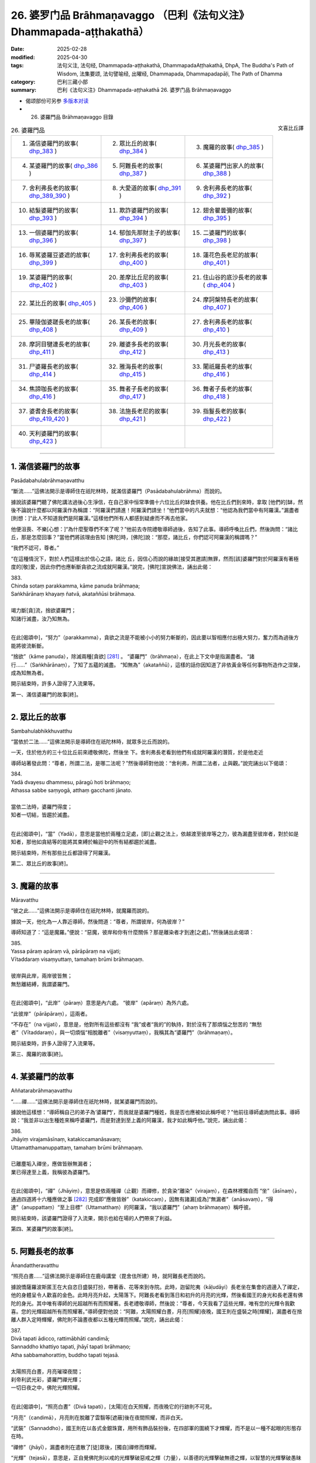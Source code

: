 26. 婆罗门品 Brāhmaṇavaggo （巴利《法句义注》Dhammapada-aṭṭhakathā）
============================================================================

:date: 2025-02-28
:modified: 2025-04-30
:tags: 法句义注, 法句经, Dhammapada-aṭṭhakathā, DhammapadaAṭṭhakathā, DhpA, The Buddha's Path of Wisdom, 法集要颂, 法句譬喻经, 出曜经, Dhammapada, Dhammapadapāḷi, The Path of Dhamma
:category: 巴利三藏小部
:summary: 巴利《法句义注》Dhammapada-aṭṭhakathā 26. 婆罗门品 Brāhmaṇavaggo



- 偈颂部份可另参 `多版本对读 <{filename}../../dhp-contrast-reading/dhp-contrast-reading-chap26%zh.rst>`__ 

- 26. 婆羅門品 Brāhmaṇavaggo 目錄

.. container:: align-right

   文喜比丘譯

.. list-table:: 26. 婆羅門品

  * - 1. 滿信婆羅門的故事( dhp_383_ )
    - 2. 眾比丘的故事( dhp_384_ )
    - 3. 魔羅的故事( dhp_385_ )
  * - 4. 某婆羅門的故事( dhp_386_ )
    - 5. 阿難長老的故事( dhp_387_ )
    - 6. 某婆羅門出家人的故事( dhp_388_ )
  * - 7. 舍利弗長老的故事( dhp_389_390_ )
    - 8. 大愛道的故事( dhp_391_ )
    - 9. 舍利弗長老的故事( dhp_392_ )
  * - 10. 結髮婆羅門的故事( dhp_393_ )
    - 11. 欺詐婆羅門的故事( dhp_394_ )
    - 12. 翅舍瞿曇彌的故事( dhp_395_ )
  * - 13. 一個婆羅門的故事( dhp_396_ )
    - 14. 郁伽先那財主子的故事( dhp_397_ )
    - 15. 二婆羅門的故事( dhp_398_ )
  * - 16. 辱駡婆羅豆婆遮的故事( dhp_399_ )
    - 17. 舍利弗長老的故事( dhp_400_ )
    - 18. 蓮花色長老尼的故事( dhp_401_ )
  * - 19. 某婆羅門的故事( dhp_402_ )
    - 20. 差摩比丘尼的故事( dhp_403_ )
    - 21. 住山谷的底沙長老的故事( dhp_404_ )
  * - 22. 某比丘的故事( dhp_405_ )
    - 23. 沙彌們的故事( dhp_406_ )
    - 24. 摩訶槃特長老的故事( dhp_407_ )
  * - 25. 畢陵伽婆蹉長老的故事( dhp_408_ )
    - 26. 某長老的故事( dhp_409_ )
    - 27. 舍利弗長老的故事( dhp_410_ )
  * - 28. 摩訶目犍連長老的故事( dhp_411_ )
    - 29. 離婆多長老的故事( dhp_412_ )
    - 30. 月光長老的故事( dhp_413_ )
  * - 31. 尸婆羅長老的故事( dhp_414_ )
    - 32. 雅海長老的故事( dhp_415_ )
    - 33. 闍祇羅長老的故事( dhp_416_ )
  * - 34. 焦諦咖長老的故事( dhp_416_ )
    - 35. 舞者子長老的故事( dhp_417_ )
    - 36. 舞者子長老的故事( dhp_418_ )
  * - 37. 婆耆舍長老的故事( dhp_419_420_ )
    - 38. 法施長老尼的故事( dhp_421_ )
    - 39. 指鬘長老的故事( dhp_422_ )
  * - 40. 天利婆羅門的故事( dhp_423_ )
    - 
    - 

----

.. _dhp_383:

1. 滿信婆羅門的故事
~~~~~~~~~~~~~~~~~~~~~~

Pasādabahulabrāhmaṇavatthu

“斷流……”這佛法開示是導師住在祇陀林時，就滿信婆羅門（Pasādabahulabrāhma）而說的。

據說該婆羅門聽了佛陀講法過後心生淨信，在自己家中恒常準備十六位比丘的缽食供養。他在比丘們到來時，拿取 [他們的]缽，然後不論說什麼都以阿羅漢作為稱謂：“阿羅漢們請進！阿羅漢們請坐！”他們當中的凡夫就想：“他認為我們當中有阿羅漢。”漏盡者[則想：]“此人不知道我們是阿羅漢。”這樣他們所有人都感到疑慮而不再去他家。

他便沮喪、不樂[心想：]“為什麼聖尊們不來了呢？”他前去寺院禮敬導師過後，告知了此事。導師呼喚比丘們，然後詢問：“諸比丘，那是怎麼回事？”當他們將該理由告知 [佛陀]時，[佛陀]說：“那麼，諸比丘，你們認可阿羅漢的稱謂嗎？”

“我們不認可，尊者。”

“在這種情況下，對於人們這樣出於信心之語，諸比 丘，因信心而說的緣故[接受其邀請]無罪，然而[該]婆羅門對於阿羅漢有著極度的[敬]愛，因此你們也應斬斷貪欲之流成就阿羅漢。”說完，[佛陀]宣說佛法，誦出此偈：

| 383.
| Chinda sotaṃ parakkamma, kāme panuda brāhmaṇa; 
| Saṅkhārānaṃ khayaṃ ñatvā, akataññūsi brāhmaṇa.
| 
| 竭力斷[貪]流，捨欲婆羅門；
| 知諸行滅盡，汝乃知無為。
| 

在此[偈頌中]，“努力”（parakkamma），貪欲之流是不能被小小的努力斬斷的，因此要以智相應付出極大努力，奮力而為過後方能將彼流斬斷。

“捨欲”（kāme  panuda），除滅兩種[貪欲] [281]_ 。 “婆羅門”（brāhmaṇa），在此上下文中是指漏盡者。 “諸行……”（Saṅkhārānaṃ），了知了五蘊的滅盡。 “知無為”（akataññū），這樣的話你因知道了非依黃金等任何事物所造作之涅槃，成為知無為者。

開示結束時，許多人證得了入流果等。

第一、滿信婆羅門的故事[終]。

----

.. _dhp_384:

2. 眾比丘的故事
~~~~~~~~~~~~~~~~~~

Sambahulabhikkhuvatthu

“當依於二法……”這佛法開示是導師住在祇陀林時，就眾多比丘而說的。

一天，住於他方的三十位比丘前來禮敬佛陀，然後坐 下。舍利弗長老看到他們有成就阿羅漢的潛質，於是他走近

導師站著發此問：“尊者，所謂二法，是哪二法呢？”然後導師對他說：“舍利弗，所謂二法者，止與觀。”說完誦出以下偈頌：

| 384.
| Yadā dvayesu dhammesu, pāragū hoti brāhmaṇo; 
| Athassa sabbe saṃyogā, atthaṃ gacchanti jānato.
| 
| 當依二法時，婆羅門得度；
| 知者一切結，皆趨於滅盡。
| 

在此[偈頌中]，“當”（Yadā），意思是當他於兩種立足處，[即]止觀之法上，依越渡至彼岸等之力，彼為漏盡至彼岸者，對於如是知者，那他如貪結等的能將其束縛於輪迴中的所有結都趨於滅盡。

開示結束時，所有那些比丘都證得了阿羅漢。

第二、眾比丘的故事[終]。

----

.. _dhp_385:

3. 魔羅的故事
~~~~~~~~~~~~~~~~

Māravatthu

“彼之此……”這佛法開示是導師住在祇陀林時，就魔羅而說的。

據說一天，他化為一人靠近導師，然後問道：“尊者，所謂彼岸，何為彼岸？”

導師知道了：“這是魔羅。”便說：“惡魔，彼岸和你有什麼關係？那是離染者才到達[之處]。”然後誦出此偈頌：

| 385.
| Yassa pāraṃ apāraṃ vā, pārāpāraṃ na vijjati;
| Vītaddaraṃ visaṃyuttaṃ, tamahaṃ brūmi brāhmaṇaṃ.
| 
| 彼岸與此岸，兩岸彼皆無；
| 無愁離結縛，我謂婆羅門。
| 

在此[偈頌中]，“此岸”（pāraṃ）意思是內六處。 “彼岸”（apāraṃ）為外六處。

“此彼岸”（pārāpāraṃ），這兩者。

“不存在”（na vijjati），意思是，他對所有這些都沒有 “我”或者“我的”的執持，對於沒有了那煩惱之愁苦的 “無愁者”（Vītaddaraṃ），與一切煩惱“相脫離者”（visaṃyuttaṃ），我稱其為“婆羅門”（brāhmaṇaṃ）。

開示結束時，許多人證得了入流果等。

第三、魔羅的故事[終]。

----

.. _dhp_386:

4. 某婆羅門的故事
~~~~~~~~~~~~~~~~~~~~

Aññatarabrāhmaṇavatthu

“……禪……”這佛法開示是導師住在祇陀林時，就某婆羅門而說的。

據說他這樣想：“導師稱自己的弟子為‘婆羅門’，而我就是婆羅門種姓，我是否也應被如此稱呼呢？”他前往導師處詢問此事。導師說：“我並非以出生種姓來稱呼婆羅門，而是對達到至上義的阿羅漢，我才如此稱呼他。”說完，誦出此偈：

| 386.
| Jhāyiṃ virajamāsīnaṃ, katakiccamanāsavaṃ; 
| Uttamatthamanuppattaṃ, tamahaṃ brūmi brāhmaṇaṃ.
| 
| 已離塵垢入禪坐，應做皆辦無漏者；
| 業已得達至上義，我稱彼為婆羅門。
| 

在此[偈頌中]，“禪”（Jhāyiṃ），意思是依兩種禪（止觀）而禪修，於貪染“離染”（virajaṃ），在森林裡獨自而 “坐”（āsīnaṃ），通過四道將十六種應做之事 [282]_ 完成即“應做皆辦”（katakiccaṃ），因無有諸漏[成為]“無漏者”（anāsavaṃ），“得達”（anuppattaṃ）“至上目標”（Uttamatthaṃ）的阿羅漢，“我以婆羅門”（ahaṃ brāhmaṇaṃ）稱呼彼。

開示結束時，該婆羅門證得了入流果，開示也給在場的人們帶來了利益。

第四、某婆羅門的故事[終]。

----

.. _dhp_387:

5. 阿難長老的故事
~~~~~~~~~~~~~~~~~~~~

Ānandattheravatthu

“照亮白晝……”這佛法開示是導師住在鹿母講堂（毘舍佉所建）時，就阿難長老而說的。

據說憍薩羅波斯匿王在大自恣日盛裝打扮，帶著香、花等來到寺院。此時，迦留陀夷（kāḷudāyi）長老坐在集會的週邊入了禪定，他的身體呈令人歡喜的金色。此時月亮升起，太陽落下。阿難長老看到落日和初升的月亮的光輝，然後看國王的身光和長老還有佛陀的身光。其中唯有導師的光超越所有而照耀著。長老禮敬導師，然後說：“尊者，今天我看了這些光輝，唯有您的光輝令我歡喜。您的光輝超越所有而照耀著。”導師便對他說：“阿難，太陽照耀白晝，月亮[照耀]夜晚，國王則在盛裝之時[輝耀]，漏盡者在捨離人群入定時輝耀，佛陀則不論晝夜都以五種光輝而照耀。”說完，誦出此偈：

| 387.
| Divā tapati ādicco, rattimābhāti candimā; 
| Sannaddho khattiyo tapati, jhāyī tapati brāhmaṇo; 
| Atha sabbamahorattiṃ, buddho tapati tejasā.
| 
| 太陽照亮白晝，月亮璀璨夜間；
| 刹帝利武光彩，婆羅門禪光輝；
| 一切日夜之中，佛陀光輝照耀。
| 

在此[偈頌中]，“照亮白晝”（Divā tapati），[太陽]在白天照耀，而夜晚它的行跡則不可見。

“月亮”（candimā），月亮則在脫離了雲翳等[遮蔽]後在夜間照耀，而非白天。

“武裝”（Sannaddho），國王則在以各式金銀珠寶，用所有飾品裝扮後，在四部軍的圍繞下才輝耀，而不是以一種不起眼的形態存在時。

“禪修”（jhāyī），漏盡者則在遣散了[徒]眾後，[獨自]禪修而輝耀。

“光輝”（tejasā），意思是，正自覺佛陀則以戒的光輝擊破惡戒之輝（力量），以善德的光輝擊破無德之輝，以智慧的光輝擊破愚昧之輝，以福德的光輝擊破非福之輝，以法的光輝擊破非法之輝，以這五種光輝在一切時照耀。

開示結束時，許多人證得了入流果等。

第五、阿難長老的故事[終]。

----

.. _dhp_388:

6. 某婆羅門出家人的故事
~~~~~~~~~~~~~~~~~~~~~~~~~~

aññatarabrāhmaṇapabbajitavatthu

“棄惡……”這佛法開示是導師住在祇陀林時，就某婆羅門出家人而說的。

據說有一位婆羅門在外道中出家了，他心想：“沙門喬答摩稱自己的弟子為‘出家人’，而我也是出家人，我是否也應被如此稱呼呢？”然後來到導師面前，就此提問。導師說： “我並非以此說為‘出家人’，而是從煩惱污垢中出家者方為出家人。”說完，誦出此偈：

| 388.
| Bāhitapāpoti brāhmaṇo, samacariyā samaṇoti vuccati;
| Pabbājayamattano malaṃ, tasmā pabbajitoti vuccatī.
| 
| 棄惡方為婆羅門，所行寂靜是沙門；
| 出離自身之垢穢，是故稱為出家人。
| 

在此[偈頌中]，“所行寂靜”（samacariyā），意思是平息了所有的不善而行。

“是故（因此）”（tasmā），意思是，由於捨棄了惡[被稱為]婆羅門，平息了諸不善而行，被稱為沙門，因此但凡祛除了自身貪等污垢而行者，他也因祛除彼而稱為出家人。

開示結束時，該婆羅門出家人證得了入流果，開示也給在場的人們帶來了利益。

第六、某婆羅門出家人的故事[終]。

----

.. _dhp_389:
.. _dhp_390:
.. _dhp_389_390:

7. 舍利弗長老的故事
~~~~~~~~~~~~~~~~~~~~~~

Sāriputtattheravatthu

“不[應襲擊]婆羅門……”這佛法開示是導師住在祇陀林時，就舍利弗長老而說的。

據說在某個地方，許多人講述長老之德：“啊！我們的聖尊具備忍力，面對其他人的或罵或打，連怒氣都沒有。”一個懷有邪見的婆羅門就問：“誰是那不生氣者？”

“我們的長老。”  “他不會生氣？” “不會的，婆羅門。” “那我要讓他生氣。”

“如果你能夠，那你讓[他]生氣吧。” 他[回答：]“好的，我知道該怎麼做。”

他看到長老進入[村莊]托缽後，從背後走上去在[長老]背部，用手掌猛力給了一擊。長老[都沒想探明]“怎麼回 事？”，看都沒看就走了。婆羅門的整個身體生起了灼熱。

他[心想：]“啊，[是位]具德的聖尊。”拜倒在長老足下說： “請您原諒我，尊者。”當[長老]說“怎麼回事？”時，他回答：“我為了測驗而擊打了您。”

“好的，我原諒你。”

“假如尊者原諒我，請在我家坐，然後接受缽食[供養]吧。”他拿取長老的缽，長老也將缽給了[他]。婆羅門將長老引到家裡，然後以飲食做招待。

人們[得知後]生氣了：“此人打了我們清白無過的聖尊，他免不了[遭受]棍棒，我們就要在這殺了他。”他們手拿土 塊、棍棒等站在婆羅門的家門口。長老起身離開時，將缽給到婆羅門手裡。人們看到他和長老一起走，便說：“尊者，請您拿過您的缽，然後讓婆羅門折返吧。”

“怎麼回事，優婆塞？”“婆羅門打了您，我們知道該怎麼對他。” 

“那到底是你們被此人打了，還是我被打了呢？” “是您，尊者。” “他打過後請求我原諒了，你們去吧。”

長老將人們遣散後，讓婆羅門回去了，然後回到了寺 院。比丘們抱怨道：“這算什麼事？舍利弗長老被那個婆羅門打了，竟在他家坐著接受了缽食而來。從打了長老開始，如今他還有什麼羞恥？他將到處去欺負其他的[比丘]。”

導師來了，問：“諸比丘，你們坐在一起談論何事？” 當[他們]回答“[說]這個”時，[導師]說：“諸比丘，無有婆羅門擊打婆羅門，但會是在家婆羅門擊打沙門婆羅門。所謂瞋怒要以不來道而拔除。”說完宣說佛法，誦出此偈：

| 389.
| Na brāhmaṇassa pahareyya, nāssa muñcetha brāhmaṇo;
| Dhī brāhmaṇassa hantāraṃ, tato dhī yassa muñcati.
| 
| 不應襲擊婆羅門，婆羅門對彼勿怒；
| 恥哉襲擊婆羅門，對彼發怒尤更恥。
| 
| 390.
| Na brāhmaṇassetadakiñci seyyo, yadā nisedho manaso piyehi;
| Yato yato hiṃsamano nivattati, tato tato sammatimeva dukkhaṃ.
| 
| 此非小益婆羅門，當其制止好[怒]心；
| 若彼斷除諸害意，隨彼諸苦得止息。
| 

在此[偈頌中]，“襲擊”（pahareyya），知道“我是漏盡婆羅門”時，就不會襲擊漏盡者或其他人或生為婆羅門者。

“勿怒彼”（nāssa muñcetha），意思是，即便是那襲擊漏盡婆羅門者，你們也不要對他發出敵意，因此勿發怒。

“恥哉婆羅門”（Dhī brāhmaṇassa），我斥責襲擊漏盡婆羅門者。

“比其更恥”（tato dhī），誰若報復那襲擊者，對其釋放敵意，相比那個[襲擊者]我更斥責他。

“……殊勝一點點”（etadakiñci seyyo），意思是那漏盡者罵不還口，打不還手，這對那漏盡婆羅門而言並非小殊 勝，不是一點點殊勝，是極其殊勝。

“當於喜愛制止心”（yadā nisedho manaso piyehi），對於易怒者心喜於生嗔怒。其嗔怒甚至連父母，連佛陀等都會冒犯。因此當他對那些[可瞋之事上]制止他的心，抑制受瞋控制所生之心，這對他並非小殊勝。[以上]是[此偈的]含 義。

“傷害意”（hiṃsamano），[即]嗔怒心。

意思是，他依任何原因而起的[嗔怒心]，若以不來道連根拔除而止息，“因任何”（tato tato），依任何那些原因[而起]的整個輪轉之苦也就得到了止息。

開示結束時，許多人證得了入流果等。

第七、舍利弗長老的故事[終]。

----

.. _dhp_391:

8. 大愛道的故事
~~~~~~~~~~~~~~~~~~

mahāpajāpatigotamīvatthu

“彼之身語……”這佛法開示是導師住在祇陀林時，就大愛道（Mahāpajāpatī Gotamī）而說的。

當導師在事情未發生前而頒佈八敬法時，就有如喜裝扮之士欣然引頸接受芬芳的花環一樣，大愛道和隨從們[欣然接受八敬法]而獲得了受具足戒，他們沒有其他的戒師或老師。

後來的某個時候，生起了關於如此獲得受具足戒的長老尼的議論：“大愛道沒有老師、戒師，就自己披上了袈裟。”如此談論過後，有疑惑的比丘尼們就不再和她一起舉行布薩和自恣了。她們也去向導師彙報了此事。導師聽了她們的話後說：“我給了大愛道八敬法，我就是她的老師，我就是她的戒師。不要對沒有了身惡行等的漏盡者生疑。”說完，宣說佛法，誦出此偈：

| 391.
| Yassa kāyena vācāya, manasā natthi dukkaṭaṃ; 
| Saṃvutaṃ tīhi ṭhānehi, tamahaṃ brūmi brāhmaṇaṃ.
| 
| 彼之身語意，皆無有惡行；
| 防護於三處，我謂婆羅門。
| 

在此[偈頌中]，“惡行”（dukkaṭaṃ），[即]有過失的、會帶來痛苦的、導向惡趣之業。

“於三處”（tīhi ṭhānehi），意思是[他]為了阻止身惡行等通過那身等三[處]進入，而關閉[根]門，我稱彼為婆羅門。

開示結束時，許多人證得了入流果等。

第八、大愛道的故事[終]。

----

.. _dhp_392:

9. 舍利弗長老的故事
~~~~~~~~~~~~~~~~~~~~~~

Sāriputtattheravatthu

“不論從何人……”這佛法開示是導師住在祇陀林時，就舍利弗長老而說的。

據說他自從在尊者阿說示長老處聽聞法證得入流果以 來，當他一聽到“長老住在那個方向”，他就朝那邊合掌禮敬，睡覺都將頭朝向那邊。比丘們[以為：]“懷邪見的舍利弗，如今都還在修禮敬諸方。”他們將此事告訴了導師。導師命人將長老喚來，問：“是真的嗎，舍利弗，據說你還在修禮敬諸方？”當[舍利弗]說“尊者，我是禮敬諸方，還是非禮敬諸方，您知道的”時，[導師]說：“諸比丘，舍利弗並非禮敬諸方，而是自從他在阿說示長老處聞法證得入流果以來，他都禮敬自己的老師。比丘依哪位老師處明瞭法，就應如婆羅門事火一般恭敬地禮敬他。”說完宣說佛法，誦出此偈：

| 392.
| Yamhā dhammaṃ vijāneyya, sammāsambuddhadesitaṃ;
| Sakkaccaṃ taṃ namasseyya, aggihuttaṃva brāhmaṇo.
| 
| 不論從何人知，正覺者所說法；
| 應恭敬而待彼，如婆羅門事火。
| 

在此[偈頌中]，“事火”（aggihuttaṃva），意思是猶如婆羅門供火，會認真地照料，以合掌等[方式]恭敬地行禮敬。對待那可從彼處得知如來所說之法的老師，也應如此般恭敬地禮敬。

開示結束時，許多人證得了入流果等。

第九、舍利弗長老的故事[終]。

----

.. _dhp_393:

10. 結髮婆羅門的故事
~~~~~~~~~~~~~~~~~~~~~~~

jaṭilabrāhmaṇavatthu

“非以結髮……”這佛法開示是導師住在祇陀林時，就一結髮婆羅門而說的。

據說他[思維：]“從母親方和父親方我都是生於好出身的婆羅門氏族。如果沙門喬答摩稱呼自己的弟子為婆羅門，那我是否也應被如此稱呼呢？”他便去到導師哪裡，詢問此事。導師對他說：“婆羅門，我並非僅以結髮[而呼婆羅門]，並非僅以出生氏族而呼婆羅門，我是對洞悉真理者，方才稱為婆羅門。”說完，宣說佛法，誦出此偈：

| 393.
| Na jaṭāhi na gottena, na jaccā hoti brāhmaṇo;
| Yamhi saccañca dhammo ca, so sucī so ca brāhmaṇo.
| 
| 並非以結髮，氏族與出生，
| 稱為婆羅門；凡彼洞悉於，
| 真諦與佛法，稱淨婆羅門。
| 

在此[偈頌中]，“真諦”（saccaṃ），意思是，若人以十六種方式洞悉了四諦 [283]_ 而住，擁有諦智與九出世間法，他為清淨的婆羅門。

開示結束時，許多人證得了入流果等。

第十、結髮婆羅門的故事[終]。

----

.. _dhp_394:

11. 欺詐婆羅門的故事
~~~~~~~~~~~~~~~~~~~~~~~

kuhakabrāhmaṇavatthu

“你何苦……”這佛法開示是導師住在重閣講堂時，就一模仿蝙蝠的欺詐婆羅門而說的。

據說他爬上毘舍離城門口的一棵阿江欖仁樹（kakudha），用兩腳抓住樹枝，然後頭朝下倒掛著，說： “給我一百頭黃[牛]，給我一些咖哈巴那（錢幣），給我女僕，如果你們不給，[我]從這裡掉下來[摔]死的話，我將令城市毀滅。”

當如來在比丘僧團的簇擁下入城時，比丘們看到了該婆羅門，出來時還看到他在那樣掛著。城民們也以為：“此人從早上開始就這樣掛著，他掉下來死了的話，將令城市毀滅。”他們害怕城市被毀滅，於是“凡是他要的，我們都給”，同意並給了[他所要的東西]。他便下來把所有東西都拿著離開了。比丘們在寺院附近看到他像頭牛一樣在嚎著走，然後認出了他，便問道：“婆羅門，你得到你想要的了嗎？”

“是的，我得到了。”[比丘們]聽了過後進入寺院，將此事告訴了如來。導師說：“諸比丘，他並非現在才做欺詐之 賊，過去生也曾是欺詐之賊。但現在他欺騙了那些愚人，[過去]那時沒能騙得了智者。”說完，在他們的請求下，說出了過去之事。

曾經在一個迦尸 [284]_ 的村莊住著一個欺詐的苦行者。有一個家庭護持他。白天的時候，有主食或副食，他們都像對待自己的孩子一樣，也給他一份。晚上時，當有[食物]就留出一份，第二天給[他]。後來，一天晚上，他們獲得了一些蜥蜴肉，善烹飪後，從中留出一份，第二天給了他。苦行者吃了那肉以後，就迷上那個味道了，問：“那是什麼肉？”聽到 “是蜥蜴肉”後，他在托缽完就拿著酥油、乳酪、香料等，去到草屋，站在一旁。

在草屋不遠處的一個蟻丘裡住著一隻蜥蜴王。它有時前來禮敬苦行者。那天他[計畫著：]“我要殺了它。”將棍子藏起來，然後坐在離蟻丘不遠的某處，假裝在睡覺。當蜥蜴王從蟻丘出來，前往他那兒時，觀察到了他的樣子，[它覺得] “今天老師的樣子我不喜歡”，於是便掉頭走了。苦行者知道它掉頭了，便丟出棍子要殺它，棍子沒有打中。蜥蜴王則進入到了蟻丘裡，然後從中探出頭來，看著回來的路對苦行者說：

| “想汝為沙門，我來無戒備；
| 你如假沙門，以棍襲擊我。愚人！
| 何苦而結髮，何苦著皮衣；
| 汝心實草莽，[唯]淨於外表。”（《本生》1.4.97-98）
| 

苦行者為了拿自己的東西引誘它，於是這樣說： 

| “回來大蜥蜴，食用精米飯；
| 我有油與鹽，長椒我甚多。”（《本生》1.4.99）
| 

聽此過後，蜥蜴王說：“隨你怎麼說，我只想逃跑。”然後誦出此偈：

| “百人高蟻丘，入之猶更好；
| 油鹽與長椒，於我無利益。”（《本生》1.4.100）
| 

如此說完後，[又]說道：“我這麼長時間以來都以為你是沙門，如今你卻想要打[殺]我，丟出了棍子，自那[棍子]丟出時，[你]就非沙門。像這樣的愚人何必結髮？何苦[穿]帶蹄羚羊皮？你內心草莽，唯淨於外在。”

導師說完此過去[之事]後，說：“那時的欺詐苦行者就是他，而蜥蜴王就是我。”說完，聯繫了本生，這時[導師]為了顯示蜥蜴智者斥責他的理由，誦出此偈：

| 394.
| Kiṃ te jaṭāhi dummedha, kiṃ te ajinasāṭiyā;
| Abbhantaraṃ te gahanaṃ, bāhiraṃ parimajjasī.
| 
| 愚人！何苦而結髮，何苦著皮衣； 
| 汝心實草莽，[唯]淨於外表。
| （《本生》1.4.98）
| 

在此[偈頌中]，“你何苦結髮”（Kiṃ te jaṭāhi），意思是，喂！愚人！你這樣結髮、穿這帶蹄子的羚羊皮衣，有什麼用？

“內在”（Abbhantaraṃ），意思是，你的內在[充斥著]貪等煩惱之草莽，你只是把外表擦得像象糞、馬糞一樣鋥亮。

開示結束時，許多人證得了入流果等。

第十一、欺詐婆羅門的故事[終]。

----

.. _dhp_395:

12. 翅舍瞿曇彌的故事
~~~~~~~~~~~~~~~~~~~~~~~

kisāgotamīvatthu

“著塵堆衣……”這佛法開示是導師住在鷲峰山（Gijjhakūṭa）時，就翅舍瞿曇彌（Kisāgotamī）而說的。

那時，據說帝釋[天帝]在初夜結束時，和諸天一起來到導師面前，禮敬完坐於一旁傾聽應銘記之法語。此時，翅舍瞿曇彌[心想：]“我要去見導師。”從空中而來，見到了帝釋，便折返了。他看到她禮敬後折返，便問導師：“那是誰，尊者，前來看了您過後就回去了？”導師[回答：]“大王，她叫翅舍瞿曇彌，是我的女兒，持塵堆衣第一的長老尼。”說完，誦出此偈：

| 395.
| Paṃsukūladharaṃ jantuṃ, kisaṃ dhamanisanthataṃ;
| Ekaṃ vanasmiṃ jhāyantaṃ, tamahaṃ brūmi brāhmaṇaṃ.
| 
| 身著塵堆衣，體瘦遍筋脈；
| 林中獨禪坐，我謂婆羅門。
| 

在此[偈頌中]，“消瘦”（kisaṃ），[是說]持塵堆衣者圓滿與自己相應的行道時變得血肉枯竭，筋脈畢現，因此這麼說。

“獨自於林中”（Ekaṃ vanasmiṃ），意思是獨自在林中偏僻處禪修者，我說彼為婆羅門。

開示結束時，許多人證得了入流果等。

第十二、翅舍瞿曇彌的故事[終]。

----

.. _dhp_396:

13. 一個婆羅門的故事
~~~~~~~~~~~~~~~~~~~~~~~

ekabrāhmaṇavatthu

“我非……”這佛法開示是導師住在祇陀林時，就一個婆羅門而說的。

據說他[心想：]“沙門喬答摩稱自己的弟子為婆羅門，我也是從婆羅門胎中出生，我是否也應被如此稱呼呢？”他來到導師面前詢問此事。導師便對他說：“婆羅門，我並非僅以從婆羅門胎中出生便如此稱呼[他們]，而是那無任何取著者，我稱彼為婆羅門。”說完，誦出此偈：

| 396.
| Na cāhaṃ brāhmaṇaṃ brūmi, yonijaṃ mattisambhavaṃ;
| Bhovādi nāma so hoti, sace hoti sakiñcano; 
| Akiñcanaṃ anādānaṃ, tamahaṃ brūmi brāhmaṇaṃ.
| 
| 我非以出生，呼人婆羅門；
| 若尚有執著，僅名婆羅門；
| 無任何取著，我謂婆羅門。
| 

在此[偈頌中]，“胎中”（yonijaṃ）[即]投生在胎中者。 “投生於母[胎]”（mattisambhavaṃ）[即]投生在[身為]婆羅門女的母親胎中的人。

“說‘朋友’者”（Bhovādi），意思是，他在稱呼[他人]等時先說“朋友（bho），朋友”，假如他是有貪等任何的世間執著者，他[僅]名為說“友”（婆羅門）者（也就是僅懂婆羅門禮儀者）。而對於在貪欲等的四種執取 [285]_ 上，沒有任何取著者，我稱其為婆羅門。

開示結束時，該婆羅門證得了入流果，開示給在場的人們也帶來了利益。

第十三、一個婆羅門的故事[終]。

----

.. _dhp_397:

14. 郁伽先那財主子的故事
~~~~~~~~~~~~~~~~~~~~~~~~~~~

uggasenaseṭṭhiputtavatthu

“……一切結……”這佛法開示是導師住在竹林時，就名為郁伽先那（Uggasena）的財主子而說的。

事情[的始末]就在“捨過去當來”（《法句》第 348 偈）的偈頌解釋裡展開說過了。那時導師聽到比丘們說：“尊者，郁伽先那說‘我沒有恐懼’，我覺得他妄稱究竟智（證阿羅漢）。”[導師]說：“諸比丘，像我兒子這樣的斷結者確實沒有恐懼。”說完，誦出此偈：

| 397.
| Sabbasaṃyojanaṃ chetvā, yo ve na paritassati;
| Saṅgātigaṃ visaṃyuttaṃ, tamahaṃ brūmi brāhmaṇaṃ.
| 
| 已斷一切結，彼實無恐懼；
| 離執無結縛，我謂婆羅門。
| 

在此[偈頌中]，“一切結縛”（Sabbasaṃyojanaṃ）是十種結縛 [286]_ 。

“不恐懼”（na paritassati），不因貪而恐懼。

“我[稱]彼”（tamahaṃ），意思是，對於那超越了貪等執著的“離執者”（Saṅgātigaṃ），也沒有了四種結的“離結縛者”（visaṃyuttaṃ），我稱其為“婆羅門”（brāhmaṇaṃ）。

開示結束時，許多人證得了入流果等。

第十四、郁伽先那財主子的故事[終]。

----

.. _dhp_398:

15. 二婆羅門的故事
~~~~~~~~~~~~~~~~~~~~~

dvebrāhmaṇavatthu

“切斷帶……”這佛法開示是導師住在祇陀林時，就兩位婆羅門而說的。

據說他們當中，一位有一頭名叫小紅的公牛，另一位有一頭名叫大紅的公牛。一天，他們就“你的牛強壯，我的牛強壯”展開了爭論，然後[提出：]“我們為什麼爭呢，駕駛一下我們就知道了。”在阿致羅筏底河（Aciravati，印度五大河之一）用沙子將車裝滿，然後套上牛。這時，比丘們為了洗澡來到了那裡。婆羅門開動牛[車]，車子還沒動，皮帶韁繩就斷了。

比丘們看了後回到寺院，將此事告訴了導師。導師說： “諸比丘，不論誰切斷它，那只是外在的皮帶繩索。然而比丘們應切斷那內在的嗔怒之皮帶與貪愛之皮繩。”說完，誦出此偈：

| 398.
| Chetvā naddhiṃ varattañca, sandānaṃ sahanukkamaṃ;
| Ukkhittapalighaṃ buddhaṃ, tamahaṃ brūmi brāhmaṇaṃ.
| 
| 切斷帶與繩，鎖鏈並馬勒；
| 啟閂之覺者，我謂婆羅門。
| 

在此[偈頌中]，“皮帶”（naddhiṃ），[指]具捆縛性質而運作的瞋怒。

“皮繩”（varattaṃ），[指]具束縛性質而運作的貪愛。 “繩索連同馬勒”（sandānaṃ sahanukkamaṃ），意思是，

隨眠馬勒連同六十二種見的繩索，這一切也都斬斷，然後拉開無明之閂的“啟閂者”（Ukkhittapalighaṃ），覺悟了四諦的 “覺者”（buddhaṃ），我稱彼為婆羅門。

開示結束時，五百比丘證得了阿羅漢，開示給在場的人們也帶來了利益。

第十五、二婆羅門的故事[終]。

----

.. _dhp_399:

16. 辱駡婆羅豆婆遮的故事
~~~~~~~~~~~~~~~~~~~~~~~~~~~

akkosakabhāradvājavatthu

“辱駡……”這佛法開示是導師住在竹林時，就辱駡婆羅豆婆遮（akkosakabhāradvāja）而說的。

他的兄弟婆羅豆婆遮的妻子，名叫嗒囊迦尼（dhanañjānī），是位入流者。她不論是打完噴嚏還是咳嗽完或者絆到了都會自誦感興之語：“禮敬彼世尊、阿羅漢、正自覺者。”

一天，當她在給婆羅門輪流分配食物時絆了一下，她像往常一樣大聲地念誦感興之語。婆羅門（她丈夫）生氣了，說：“她像低種姓的人一樣，不論在哪裡絆到了都稱頌禿頭沙門。”然後[對她]說：“賤人，現在我要去和你導師理論。” 她便對他說：“去吧，婆羅門，我還沒見過有誰能論破世尊的，那[你]去了後，向世尊提問吧。”他去到導師面前，沒有禮敬就站在一旁提問，說出此偈：

| “斷何安樂眠，斷何無哀傷， 
| 喬答摩你樂，殺死哪一法？”（《相應部》1.187）
| 

然後導師用此偈回答他的提問： 

| “斷瞋安樂眠，斷瞋無哀傷，
| 端蜜而根毒，婆羅門！
| 殺瞋，聖者所稱讚，斷彼無哀傷。”（《相應部》1.187）
| 

他對導師生起了淨信，然後出家證得了阿羅漢。然後他的弟弟辱駡婆羅豆婆遮聽說我哥哥出家了後，變得憤怒，[前 去]用無理、粗魯的言語辱駡導師。他也被導師用施客之食的譬喻說服 [287]_ ，然後對導師生起淨信而出家，證得了阿羅漢。他的另外兩位兄弟英俊婆羅豆婆遮（Sundarikabhāradvāja）和畢拎嘎咖婆羅豆婆遮（Biliṅgakabhāradvāja）也生起憤怒，被導師調伏後出家，證得了阿羅漢。

後來的一天，在法堂生起了談論：“賢友，佛德實不思 議，在四兄弟的辱駡下，導師什麼也沒回復，而是成為了他們的依止處。”導師前來問道：“諸比丘，你們坐在一起談論何事？”當[他們]回答“[談論]此事”時，[導師]說：“諸比丘，我依靠自己的忍辱力，對面臨的憤怒而不怒，從而成為眾人的依止處。”說完，誦出此偈：

| 399.
| Akkosaṃ vadhabandhañca, aduṭṭho yo titikkhati;
| Khantībalaṃ balānīkaṃ, tamahaṃ brūmi brāhmaṇaṃ.
| 
| 辱駡打捆縛，彼無怒堪忍；
| 堪忍力似軍，我謂婆羅門。
| 

在此[偈頌中]，“無怒”（aduṭṭho），意思是，對那基於十種辱駡事 [288]_ 的辱駡語和掌擊等，以及被用枷鎖等束縛等，他以不嗔怒之心，因具備忍辱力的“堪忍力者”（Khantībalaṃ），因具備一再生起的那如軍勢一般的堪忍力而[名為]“[忍]力軍者”（balānīkaṃ），我稱這樣的人為“婆羅門”（brāhmaṇaṃ）。

開示結束時，許多人證得了入流果等。

第十六、辱駡婆羅豆婆遮的故事[終]。

----

.. _dhp_400:

17. 舍利弗長老的故事
~~~~~~~~~~~~~~~~~~~~~~~

Sāriputtattheravatthu

“無瞋……”這佛法開示是導師住在竹林時，就舍利弗長老而說的。

據說長老和五百比丘一起，在納拉咖村（Nālaka）托缽行腳來到了他母親的家門口。她請他坐下，用食物招待的同時辱駡道：“嘿，吃殘食的，沒得到剩米粥，就在其他人家裡吃那勺背上[沾著的]的酸粥，為了[過這種出家生活]，你放棄了八億財產而出家，我們被你毀了，現在吃吧。”在給比丘們缽食時，她也說：“你們讓我兒子成為[你們]自己的小僕 從，現在吃吧。”長老拿了缽食就回到了寺院。這時尊者羅睺羅以缽食向導師提出邀請。導師就問他：“羅睺羅，你們去哪裡了？”

“奶奶的村莊，尊者。”    “那你奶奶對你戒師說什麼了？” “奶奶把我戒師給臭駡了一頓。” “她說了什麼？”

“[說了]這些，尊者。” “那你戒師說什麼了？” “什麼也沒[說]，尊者。”

比丘們聽了過後，在法堂生起談論：“賢友們，舍利弗長老之德實不思議，被他母親如此辱駡，連憤怒都沒有。”導師前來問道：“諸比丘，你們坐在一起談論何事？”當[他們]說 “[談論]這個”時，[導師]說：“諸比丘，漏盡者無嗔怒。”說完，誦出此偈：

| 400.
| Akkodhanaṃ vatavantaṃ, sīlavantaṃ anussadaṃ; 
| Dantaṃ antimasārīraṃ, tamahaṃ brūmi brāhmaṇaṃ.
| 
| 無瞋持苦行，具戒無增盛；
| 調者最後身，我謂婆羅門。
| 

在此[偈頌中]，“持苦行”（vatavantaṃ），意思是，[持守]頭陀之戒，具備四種遍清淨的戒故為“具戒德者”（sīlavantaṃ），以無貪之增盛的“無增盛者”（anussadaṃ），通過調伏六根的“調伏者”（Dantaṃ），到達了自我存在之邊際的“最後身者”（antimasārīraṃ），“我稱彼為婆羅門”（tamahaṃ brāhmaṇaṃ）。

開示結束時，許多人證得了入流果等。

第十七、舍利弗長老的故事[終]。

----

.. _dhp_401:

18. 蓮花色長老尼的故事
~~~~~~~~~~~~~~~~~~~~~~~~~

uppalavaṇṇātherīvatthu

“如水於蓮葉……”這佛法開示是導師住在祇陀林時，就蓮花色長老尼而說的。故事在“愚人思如蜜”[這個]偈頌（《法句》第 69 偈）的解釋中廣開講解了。那裡說：

後來的某個時候，大眾在法堂裡生起談論：“漏盡者的心也享受欲樂，親近諸欲，為什麼不親近呢？他們又不是枯樹，也不是蟻丘，只是血肉之軀，因此他們也享受欲樂。”導師前來問道：“諸比丘，你們坐在一起談論何事？”當[他們]說“[談論]此事”時，[導師說：]“諸比丘，漏盡者不享受欲樂，親近諸欲。正如掉落在蓮花葉上的水滴不沾染、不住立，只會滾落。又如錐尖上的芥子不沾染、不住立，只會滾落。如是兩種欲在漏盡者的心上也不沾染、不住立。”導師就此開示佛法，誦出此偈：

| 401.
| Vāri pokkharapatteva, āraggeriva sāsapo;
| Yo na limpati kāmesu, tamahaṃ brūmi brāhmaṇaṃ.
| 
| 如水墜蓮葉，芥子置錐尖；
| 不著欲樂者，我謂婆羅門。
| 

在此[偈頌中]，“彼不沾染”（Yo na limpati），意思是，如是般，若內心不被兩種欲沾染，在那欲上不住立，“我稱彼為婆羅門”（tamahaṃ brāhmaṇaṃ）。

開示結束時，許多人證得了入流果等。

第十八、蓮花色長老尼的故事[終]。

----

.. _dhp_402:

19. 某婆羅門的故事
~~~~~~~~~~~~~~~~~~~~~

Aññatarabrāhmaṇavatthu

“若人……苦之……”這佛法開示是導師住在祇陀林時，就某婆羅門而說的。

據說他的一個奴隸在未制戒時（未制定不可剃度逃跑奴隸之戒）逃跑後出家，證得了阿羅漢。婆羅門找尋他沒有找到，後來一天，在[城]門間看到他和導師一起入[城]托缽，然後牢牢抓住[他的]衣服。導師轉過身詢問：“這是怎麼回事，婆羅門？”

“[他是]我的奴隸，友，喬答摩。” “他是負擔已卸者，婆羅門。”

當[導師]說“負擔已卸者”時，婆羅門意識到“[他]是阿羅漢”了。因此他再詢問道：“是這樣嗎，友，喬答摩？”

導師說：“是的，婆羅門，[他是]負擔已卸者。”說完，誦出此偈：

| 402.
| Yo dukkhassa pajānāti, idheva khayamattano;
| Pannabhāraṃ visaṃyuttaṃ, tamahaṃ brūmi brāhmaṇaṃ.
| 
| 若人於此世界中，得知自身之苦滅；
| 負擔已卸離束縛，我稱彼為婆羅門。
| 

在此[偈頌中]，“苦的”（dukkhassa），[是五]蘊之苦 的，“負擔已卸者”（Pannabhāraṃ），已卸下[五]蘊的負擔，從四種軛 [289]_ 或一切煩惱“脫離”（visaṃyuttaṃ），“我稱彼為婆羅門”（tamahaṃ brāhmaṇaṃ）。

開示結束時該婆羅門證得了入流果，開示也給在場的人們帶來了利益。

第十九、某婆羅門的故事[終]。

----

.. _dhp_403:

20. 差摩比丘尼的故事
~~~~~~~~~~~~~~~~~~~~~~~

khemābhikkhunīvatthu

“深慧……”這佛法開示是導師住在鷲峰山時，就名為差摩（Khemā）的比丘尼而說的。

一天，帝釋天帝在初夜結束時，和諸天一起來到導師面前坐於一旁傾聽應銘記之法語。這時，差摩比丘尼[心生此 念]“我要見導師”而前來，看到帝釋後，就立於空中向導師禮敬過後折返了。帝釋看到後問道：“那是誰，尊者？前來站在空中禮敬導師，然後就折返了。”導師說：“大王，那是我名為差摩的女兒，通達道與非道的大智者。”說完，誦出此偈：

| 403.
| Gambhīrapaññaṃ medhāviṃ, maggāmaggassa kovidaṃ;
| Uttamatthamanuppattaṃ, tamahaṃ brūmi brāhmaṇaṃ.
| 
| 深慧之智者，通曉道非道；
| 得達至上義，我謂婆羅門。
| 

在此[偈頌中]，“深慧”（Gambhīrapaññaṃ），意思是，在深奧的蘊等[之法]的運作上具備智慧，具備法味之智的 “智者”（medhāviṃ）對“此為惡趣之道，此為善趣之道，此為涅槃之道，此非道”如是道與非道通達的“通曉道與非道者”（maggāmaggassa kovidaṃ），所謂阿羅漢之“至上義的隨達者”（Uttamatthamanuppattaṃ），“我稱彼為婆羅門”（tamahaṃ brāhmaṇaṃ）。

開示結束時，許多人證得了入流果等。

第二十、差摩比丘尼的故事[終]。

----

.. _dhp_404:

21. 住山谷的底沙長老的故事
~~~~~~~~~~~~~~~~~~~~~~~~~~~~~

pabbhāravāsītissathera

“……不廝混……”這佛法開示是導師住在祇陀林時，就住山坡的底沙長老而說的。

據說他在導師面前習得禪修業處後，進入一片森林尋找適宜的坐臥處，來到山谷的一個山洞裡。一到那裡他的心就獲得了一境性。他思維：“我住在這裡的話將能完成出家的義務。”山洞中住著的天女心想：“來了一位具戒的比丘，和此人同住一處不易。他或許在這裡住一晚就會走。”於是帶著兒子出去了。

長老第二天一早就入村托缽了。一位優婆夷一看到他就產生了對兒子[般]的喜愛，邀請他在家裡入座後，請他用完餐，再請求他依靠自己度過三個月的雨安居。他也[思維到：]“依靠此人，我將能脫離有（輪迴）。”同意後便回到山洞。天女看到他回來，便心想：“一定是有誰邀請了，他將在明天或後天走。”

這樣過了半個多月，[她心想：]“此人是想在這度過雨安居。然而帶著孩子們和具戒者同住一處不易，又不能對他說‘出去’，此人戒上是否有過失呢？”她便用天眼觀察，自他受具足戒以來都沒見到他戒上的過失。[她心想：]“[他的]戒遍清淨，我要做點什麼，讓[他]生起惡名。”

她便附體在護持他的那個家庭的優婆夷的大兒子身上，將他的脖子擰過去，令其兩眼外凸，口中直流口水。優婆夷看到這狀況後，哭喊道：“這是怎麼回事？”然後天女便隱身對她說：“他被我抓住了，我不需要祭品。向經常和你們家來往的長老要一些甘草，然後用它和油一起煮，給這[孩子]做鼻藥，這樣我就放了這[孩子]。”

“不論讓這[孩子]消失或者死去，我都不能向聖尊討要甘草。”

“如果不能討要甘草，你們就叫他給[孩子]的鼻子敷阿魏粉（一種藥）。”

“這個我們也說不了。”       “那你就拿他的洗腳水撒在[孩子]頭上。”優婆夷[說：]“這個可以做。”

[用餐]時間到了，她請長老坐下，提供了粥食，在[他]坐著用餐期間把[他的]腳洗了，然後拿了[洗腳]水，問道： “尊者，我可否用這些水灑在孩子的頭上？”當[長老]說 “那你就灑吧”時，她這樣做了。那天女馬上將他（孩子）放了，然後走了，站在了山洞門口。長老也在用完餐後，從座位起來，沒有捨棄禪修業處，念持著三十二行相（三十二身分）離開了。當他來到山洞門口時，那天女說：“大醫生，不要進來這裡。”他就站在那裡問：“你是誰？”

“我是住在這裡的天神。”

長老[心想：]“難道我有做過醫療之事？”從受具足戒之時開始檢查，沒有看到自己的戒有瑕疵或污點，便說：“我未見我有做醫療之事，你為什麼這麼說？”

“你沒見到？”  “是的，我沒見到。” “那我告訴你吧。” “好的，你說吧。”

“且不論那久遠所做[之事]，就在今天，你是否有用洗腳水給被非人控制的施主的兒子頭頂澆灑呢？”

“是的，灑了。”       “你怎麼沒看到此事呢？”   “你所說的就是關於這件事？” “是的，我說的就是關於這件事。”

長老心想：“我確實有很好地塑造自身，我確實有依教奉行，天女只不過在我四種遍淨戒中看不到瑕疵或污點，就挑在男孩頭上灑洗腳水這樣的事。”當提到他的戒，他生起了強有力的喜悅。他抑制住那喜悅後，尚未挪動腳步就在原地證得了阿羅漢，然後勸告天女：“你污蔑了像我這般遍清淨的沙門，不要在這森林裡住了，你離開吧。”並誦出此感興之語：

我行實清淨，吾苦行無垢，莫謗清淨者，你出林中去。

他就在那裡度過了三個月，出雨安居後去到導師那，比丘們問他：“賢友，你是否有實現出家義務的頂峰？”他就從住在那山洞開始將所有經過告訴了比丘們。當[比丘們]問： “賢友，天女這麼說時你沒有生氣？”

“沒有生氣。”他回答。比丘們告訴如來：“尊者，此比丘[自]稱究竟智（證阿羅漢），他說當天女這樣說時他都不生氣。”

導師聽了他們的話後說：“諸比丘，我的兒子確實不生氣，他與在家眾或出家眾皆無結交，那不結交者少欲、知足。”說完，宣說佛法，誦出此偈：

| 404.
| Asaṃsaṭṭhaṃ gahaṭṭhehi, anāgārehi cūbhayaṃ;
| Anokasārimappicchaṃ, tamahaṃ brūmi brāhmaṇaṃ.
| 
| 不與僧與俗，兩者相結交；
| 無著少欲者，我謂婆羅門。
| 

在此[偈頌中]，“不結交”（Asaṃsaṭṭhaṃ）是通過[與僧俗]沒有見、聞、交談、受用[物品]、身體接觸[之往來]的不結交者。

“兩者”（ubhayaṃ），不與在家眾以及出家眾兩者相結交。

“無著”（Anokasārim），意思是，無執著的修行者，我稱如此般者為婆羅門。

開示結束時，許多人證得了入流果等。

第二十一、住山谷的底沙長老的故事[終]。

----

.. _dhp_405:

22. 某比丘的故事
~~~~~~~~~~~~~~~~~~~

aññatarabhikkhuvatthu

“……棄棍棒……”這佛法開示是導師住在祇陀林時，就某比丘而說的。

據說他在導師面前習得禪修業處後，在一森林裡努力[禪修]證得了阿羅漢。[他心想]“我要將成就告訴導師”，便從那裡出發了。在一個村莊裡有一個女人和丈夫吵架了，[她決定]“我要回娘家”，這時正離家出走，半路上看到他（長老），[她心想：]“我要依著這長老而走。”她緊跟在[他]後面。而長老沒有看到她。

然後她丈夫回到家中沒看到她，[心想]“肯定是回娘家了”，跟上去看到她後[心想]“這個女人獨自沒法在這樣的森林裡前進，是跟誰一起走的呢？”尋找時看到了長老，他以為：“一定這個[比丘]帶著她離開的。”然後他恐嚇長老。這時那女人對他說：“這大德既沒有看到我，也沒有和我交談，不要說他。”他[回答：]“你不打算告訴我[他]帶著你走[的事]？我就要對此人做該對你做的。”憤怒的他，懷著對女人的嗔怒，將長老打了一頓過後，帶著她回去了。長老渾身都腫了。

當他來到寺院，比丘們給他按摩身體時，看到[他的]那些腫塊，比丘們問：“這是怎麼回事？”他將那事情的原委告訴了他們。比丘們就對他說：“賢友，當那人這樣打你時，你有說什麼？或者你是否有生氣？”

“賢友，我沒有生氣。”他回答。[比丘們]去到導師面前將此事告知：“尊者，這比丘在[我們]說‘你生氣嗎？’時，他妄稱‘賢友，我沒有生氣’，他[自]稱究竟智（證阿羅漢）。”導師聽了他們的話後，說：“諸比丘，漏盡者已捨棄棍棒，他們即便被毆打時也不會生氣。”說完，誦出此偈：

| 405.
| Nidhāya daṇḍaṃ bhūtesu, tasesu thāvaresu ca;
| Yo na hanti na ghāteti, tamahaṃ brūmi brāhmaṇaṃ.
| 
| 於諸有情類，戰慄或鎮定；
| 彼已棄棍棒，不殺不令殺；
| 我稱如是人，是為婆羅門。
| 

在此[偈頌中]，“棄置”（Nidhāya），捨棄了，擱置了[棍棒]。

“於諸戰慄者與鎮定者”（tasesu thāvaresu ca），於因貪而戰慄的戰慄者，以及於因無貪而安定的鎮定者。

“彼不殺”（Yo na hanti），意思是，彼對於如此的一切有情沒有瞋恨，捨棄了棍棒，既不自己殺害任何人，也不讓其他人殺害，我稱彼為婆羅門。

開示結束時，許多人證得了入流果等。

第二十二、某比丘的故事[終]。

----

.. _dhp_406:

23. 沙彌們的故事
~~~~~~~~~~~~~~~~~~~

sāmaṇerānaṃ vatthu

“……無敵對……”這佛法開示是導師住在祇陀林時，就四位沙彌而說的。

據說一個婆羅門女準備了四位比丘的指定食（指定人數的一種飲食供養），她對婆羅門說：“去寺院讓[他們]指定四位大婆羅門，然後請回來。”他去到寺院，說：“請指定四位婆羅門給我。”給了他四位七歲的漏盡沙彌：散積嘉（Saṃkicca）、班迪達（Paṇḍita）、蘇婆迦（Sopāka）、離婆多（Revata）。他們到了。婆羅門女準備好了昂貴的座位，站著，一看到沙彌們便感到生氣，像鹽扔到了爐子裡一 般，吧啦吧啦說：“你去寺院裡，帶來了還沒自己孫子大的四個小孩子！”說完，不讓他們坐在那些座位上，擺了幾張矮的凳子，然後說：“你們坐這上吧。”然後[對婆羅門]說：“去，婆羅門，找幾位年紀大的帶來。”

婆羅門去到寺院後，看到了舍利弗長老，然後[邀請 道：]“來，請您到我家去吧。”將[長老]帶了回來。長老到了後看到沙彌們，便問道：“這些婆羅門[有讓你們]得到缽食嗎？”

當[他們]說“沒有得到”時，他知道了[婆羅門夫婦]只準備了四個人的飯食，[於是說]“將我的缽拿來”拿著缽離開了。婆羅門女問道：“這[長老]說了什麼？”

“[他說]‘應該讓這些坐著的婆羅門得到[缽食]，將我的缽拿來’，拿著自己的缽走了。”

“他肯定是不想吃，快去尋找其他的[婆羅門]然後帶來。”

婆羅門去後看到了摩訶目犍連長老，說了同樣的話將他帶回家。他在看到沙彌後也那樣說完拿著自己的缽離開了。於是婆羅門女對婆羅門說：“這些人不想吃，你去到婆羅門談話之處帶一位年老的婆羅門回來。”沙彌們從早上開始就什麼也沒得到，餓著肚子坐著。

這時他們的功德力令帝釋[天帝]的座位熱了起來。他思維後得知他們從早上開始就坐著，[現在]他們疲勞了，[他覺得]“我應該去那”，於是化作一名年老體衰的老婆羅門，在婆羅門談話之處坐在婆羅門中最上的位置。婆羅門看到他後 [心想]“這下婆羅門女要滿意了”，[對他說]“來，我們去 [我]家吧”，將他帶回了家裡。

婆羅門女一看到他就滿心歡喜，將鋪設在兩個座位上的墊子鋪設在了一個座位上，說“聖尊，請坐這裡。”帝釋進入到屋裡，然後五體投地禮敬了四位沙彌，在他們最末的位置，盤腿坐在地上。看到他後婆羅門女對婆羅門說：“啊，你帶來的婆羅門，你帶回來這瘋子，對自己的孫輩行禮敬，這人有什麼用？把他趕走！”帝釋不論是被抓住肩膀、胳膊還是腰帶往外趕時，他都不想起來。婆羅門女於是對他說： “來，婆羅門，你抓住一隻胳膊，我抓住一隻胳膊。”兩個人抓住兩隻手臂，然後推著背從門口弄了出去。而帝釋依舊坐在他[原來]坐的位置，搖動著手臂。他們回來後看到他還坐著，嚇得尖叫了起來。

這時帝釋讓他們知道了自己是帝釋。這時[婆羅門夫婦]給了他們食物。五人獲得食物後，一個人穿過屋頂中央離開了，一個穿過屋頂的前面部分離開，一個[穿過屋頂]後部離開，一個鑽入地下離開，帝釋則從某處離開，他們這樣以五種方式走了。據說從此以後那個房子就有了五孔之宅的名 稱。

沙彌們到達寺院時，比丘們問道：“賢友們，怎麼樣？”

“請別問我們了，婆羅門女從看到我們起就滿腔憤怒，也沒有讓我們坐在準備好的座位上，[對他丈夫說]‘速速去帶一些年老的婆羅門回來’，我們的戒師到了以後看到我們[說完]‘應該讓這些坐著的婆羅門得到[缽食]’就拿著缽離開了。[婆羅門女又對丈夫]說‘你去帶其他的老婆羅門來’，婆羅門帶來了摩訶目犍連長老。他在看到我們後也那樣說完離開了。於是婆羅門女又派婆羅門‘這些人不想吃，你去婆羅門談話之處帶來一個老婆羅門。’他在那裡將化作婆羅門的帝釋帶了回來。當他到了時才給我們食物。”

“[他們]這麼做，你們不生他們的氣嗎？” “我們不生氣。”

比丘們聽了後彙報給導師：“尊者，這些人妄稱‘我們不生氣’，[自]稱究竟智（證阿羅漢）。”導師[說]：“諸比丘，漏盡者即便是對敵對者也不會懷敵意。”說完，誦出此偈：

| 406.
| Aviruddhaṃ viruddhesu, attadaṇḍesu nibbutaṃ;
| Sādānesu anādānaṃ, tamahaṃ brūmi brāhmaṇaṃ.
| 
| 敵對者中無敵對，持杖者中冷靜者；
| 執著人中無執著，我說彼為婆羅門。
| 

在此[偈頌中]，“無敵對”（Aviruddhaṃ），意思是在被憎恨所控制的懷敵對的世間大眾中他也以無憎恨而無敵對。在手持刀杖未放棄毆打他人的持杖的人們當中，他冷靜、離暴力。在對五蘊執取為“我的”的人當中，他沒有該執取而無執著，這樣的人我稱為婆羅門。

開示結束時，許多人證得了入流果等。

第二十三、沙彌們的故事[終]。

----

.. _dhp_407:

24. 摩訶槃特長老的故事
~~~~~~~~~~~~~~~~~~~~~~~~~

Mahāpanthakattheravatthu

“彼之貪……”這佛法開示是導師住在竹林時，就摩訶槃特（Mahāpanthaka）而說的。

他在據說朱利槃特花了四個月都記不住一首偈時[說：] “你在教法中無能，也從俗家享受中喪失，你如何能住在這 裡，從這裡離開吧。”將他從寺院趕出，然後關上大門。[後來]比丘們生起談論：“賢友們，摩訶槃特做了此事，我想漏盡者們也會生起憤怒。”導師前來問道：“諸比丘，你們坐在一起談論何事？”當[他們]說“關於此事”時，[導師]說：“諸比丘，漏盡者沒有了貪等煩惱，我兒是將義理置於首位、將法置於首位而[這麼]做的。”說完，誦出此偈：

| 407.
| Yassa rāgo ca doso ca, māno makkho ca pātito; 
| Sāsaporiva āraggā, tamahaṃ brūmi brāhmaṇaṃ.
| 
| 彼之貪瞋落，及慢與輕蔑；
| 如芥子針鋒，我謂婆羅門。
| 

在此[偈頌中]，“針鋒”（āraggā），意思是猶如芥子在針鋒上掉落一般，他的那些貪等煩惱，[以及]那以抹除他人之德為特徵的“輕蔑”[之煩惱]也都掉落了。就像芥子不能在針鋒上住立，如此般在[他們的]心中[這些煩惱]也不住立，我稱彼為婆羅門。

開示結束時，許多人證得了入流果等。 

第二十四、摩訶槃特長老的故事[終]。

----

.. _dhp_408:

25. 畢陵伽婆蹉長老的故事
~~~~~~~~~~~~~~~~~~~~~~~~~~~

Pilindavacchattheravatthu

“和言……”這佛法開示是導師住在竹林時，就畢陵伽婆蹉（Pilindavaccha）而說的。

據說該尊者不論是對在家人還是出家人都說“來，賤 人！去，賤人！”等低賤的言語來稱呼。後來有一天，許多比丘彙報給導師：“尊者，尊者畢陵伽婆蹉比丘用低賤之言語稱呼[他人]。”導師命人將其喚來問道：“聽說你畢陵伽婆蹉用低賤的言語稱呼比丘們，是真的嗎？”

“是的，尊者。”當他這麼說時，[導師]作意了該尊者的過去生，然後說：“諸比丘，你們不要抱怨瓦差比丘。諸比 丘，瓦差並非出於瞋恨而用低賤的言語稱呼比丘們。諸比丘，瓦差比丘[過去]連續五百生都投生在婆羅門家庭裡，他長久以來都[對別人]使用這低賤之語。漏盡者不會有粗惡 語，不會有傷害、侮辱他人的言語。我兒只是出於習慣這麼說。”說完，誦出此偈：

| 408.
| Akakkasaṃ viññāpaniṃ, giraṃ saccamudīraye; 
| Yāya nābhisaje kañci, tamahaṃ brūmi brāhmaṇaṃ.
| 
| 和言令知義，所說為真實；
| 不觸怒他人，我謂婆羅門。
| 

在此[偈頌中]，“和言”（Akakkasaṃ）是非粗惡[語]。 “令知”（viññāpaniṃ），讓人知道義理。     “真實”（sacca），真實義。

“不觸怒”（nābhisaje），意思是他的言語不會觸怒他人。漏盡者只說如此之語，因此我稱彼為婆羅門。

開示結束時，許多人證得了入流果等。

第二十五、畢陵伽婆蹉的故事[終]。

----

.. _dhp_409:

26. 某長老的故事
~~~~~~~~~~~~~~~~~~~

Aññatarattheravatthu

“於此[世界中，不論]長[或短]……”這佛法開示是導師住在祇陀林時，就某位長老而說的。

據說在舍衛城有一個懷邪見的婆羅門，他怕[聞到]身上的味道就把上衣脫下來放在一邊，然後面朝家門口坐著。這時一位漏盡者用完餐正往寺院走，看到了那件衣服，四處張望沒有看到任何人，[便以為]“這是無主物”[將其]作意為塵堆[衣]（糞掃衣）拿了。這時婆羅門看到了他，罵著走來說：“禿頭沙門，你拿了我的衣。”

“這是你的，婆羅門？” “是的，沙門。”

“我沒看到任何人，以為是塵堆[衣]才拿的，你拿去 吧。”給他後，回到寺院。將此事告訴了比丘們。聽了他的話後比丘們跟他開玩笑：“賢友，[那]衣是長是短，是粗是細呢？”

“賢友們，不論是長是短，是粗是細，我都對它沒有執著，是以塵堆[衣]之想而拿的。”聽說這個後比丘們向如來彙報：“尊者，這比丘說了妄語，[自]稱究竟智（證阿羅漢）。”導師說：“諸比丘，他說的是真實的。漏盡者不拿他人之物。”說完，誦出此偈：

| 409.
| Yodha dīghaṃ va rassaṃ vā, aṇuṃ thūlaṃ subhāsubhaṃ;
| Loke adinnaṃ nādiyati, tamahaṃ brūmi brāhmaṇaṃ.
| 
| 於此世界中，不論長與短，粗細或美醜，
| 不與則不取，我謂婆羅門。
| 

該[偈頌]的意思是，衣服飾物等，不論長或短，珠寶 等，不論大小或價值高低，或美或醜，其人於此世界中不取他人所有物，我稱他為婆羅門。

開示結束時，許多人證得了入流果等。

第二十六、某長老的故事[終]。

----

.. _dhp_410:

27. 舍利弗長老的故事
~~~~~~~~~~~~~~~~~~~~~~~

Sāriputtattheravatthu

“……彼無渴望……”這佛法開示是導師住在祇陀林時，就舍利弗長老而說的。

據說長老在五百比丘的圍繞下來到某地的一個寺院，入了雨安居。人們看到長老後，許諾了許多安居施物。在長老自恣過後所有的安居施物都還沒到，他要去導師那裡，就對比丘們說：“當人們為年輕的[比丘們]和沙彌們帶來安居施物時，請你們拿了送來，要不然就送來資訊。”這麼說完就去導師那裡了。

比丘們生起了談論：“我想如今舍利弗長老也還有貪愛。他為了自己的弟子對比丘們說，讓比丘們在人們供養安居施物時，將安居施物送過去或者送去資訊，這樣說了才來的。”

[這時]導師前來問道：“諸比丘，你們坐在一起談論何 事？”當[他們]說“關於此事”時，[導師]說：“諸比丘，我兒沒有貪愛，他是為了讓人們的福德和年輕[比丘]與沙彌的如法所得不失去而這麼說的。”說完，誦出此偈：

| 410.
| Āsā yassa na vijjanti, asmiṃ loke paramhi ca;
| Nirāsāsaṃ visaṃyuttaṃ, tamahaṃ brūmi brāhmaṇaṃ.
| 
| 於此世他世，彼皆無渴望；
| 無渴望離軛，我謂婆羅門。
| 

在此[偈頌中]，“渴望”（Āsā）[就是]貪愛。 “無渴望”（Nirāsāsaṃ），離貪愛。

“離軛”（visaṃyuttaṃ），意思是，一切的煩惱都脫離了，我稱他為婆羅門。

開示結束時，許多人證得了入流果等。

第二十七、舍利弗長老的故事[終]。

----

.. _dhp_411:

28. 摩訶目犍連長老的故事
~~~~~~~~~~~~~~~~~~~~~~~~~~~

Mahāmoggallānattheravatthu

“彼已無執著……”這佛法開示是導師住在祇陀林時，就摩訶目犍連長老而說的。

故事和前面的類似。但在這裡導師講述了摩訶目犍連長老沒有貪愛後，誦出了此偈：

| 411.
| Yassālayā na vijjanti, aññāya akathaṃkathī;
| Amatogadhamanuppattaṃ, tamahaṃ brūmi brāhmaṇaṃ.
| 
| 彼已無執著，了知而無疑；
| 抵達於不死，我謂婆羅門。
| 

在此[偈頌中]，“執著”（ālayā）即貪愛。     

“了知而無疑”（aññāya akathaṃkathī），對於八事如實了知後，就對八事沒有了疑惑。            “抵達於不死”（Amatogadhamanuppattaṃ），意思是他沉浸[於止觀定境]後到達於不死之涅槃，我稱他為婆羅門。

開示結束時，許多人證得了入流果等。

第二十八、摩訶目犍連長老的故事[終]。

----

.. _dhp_412:

29. 離婆多長老的故事
~~~~~~~~~~~~~~~~~~~~~~~

Revatattheravatthu

“……彼於此[不著]福與……”這佛法開示是導師住在東園時，就離婆多長老而說的。

故事在“村落或阿蘭若”（《法句》第 98 偈）的偈頌注釋中詳述了。（《法句義注》）在那裡提到：

又有一天，比丘們生起談論：“哎呀，沙彌的利養真不得了，哎呀，[他的]福德[真不得了]，獨自一人為五百比丘造了五百間尖頂僧寮。”導師前來問道：“諸比丘，你們坐在一起談論何事？”當[他們]說“是這個”時，[導師說：] “諸比丘，我兒既沒有[造作]福也不[做]惡 [290]_ ，他已捨棄兩者。”[導師]說完，誦出此偈：

| 412.
| Yodha puññañca pāpañca, ubho saṅgamupaccagā; 
| Asokaṃ virajaṃ suddhaṃ, tamahaṃ brūmi brāhmaṇa.
| 
| 若於此世間，福惡兩不著；
| 無憂而清淨，我謂婆羅門。
| 

在此[偈頌中]，“兩者”（ubho）意思是捨棄了福與惡兩者。

“執著”（saṅgam），貪等的執著。

“逃脫”（upaccagā），超越。意思是他沒有了輪迴之根的憂而為無憂，內在沒有貪染之垢而為無垢，離污穢而清 淨，我稱他為婆羅門。

開示結束時，許多人證得了入流果等。

第二十九、離婆多長老的故事[終]。

----

.. _dhp_413:

30. 月光長老的故事
~~~~~~~~~~~~~~~~~~~~~

Candābhattheravatthu

“如月……”這佛法開示是導師住在祇陀林時，就月光長老（Candābha）而說的。

關於此事依次說來是：過去一位住在波羅奈的商人[決定]“我要去鄉下獲取旃檀”，帶著許多的衣服、飾品乘著五百輛車去到了鄉下，在村口駐紮下來，詢問森林裡的放牛娃：“在這村裡有誰在山腳工作？” “是的，有。”       “他叫什麼名字呢？”    “名叫某某。”       “那他妻子孩子們叫什麼呢？” “[名叫]這個和這個。”   “他家在哪裡呢？”    “在某某地方。”

他根據他們所給的提示，坐在一輛舒適的車上去到了他家門口，然後從車上下來，進入家裡呼喚那女子：“某某。”她[以為]“一定是我們的一位親戚”，迅速前來鋪設了座位。他在那坐下後說了[男主人的]名字然後問道：“我朋友在哪 裡？”

“去森林裡了，先生。”            “我兒子名叫某某，我女兒名叫某某，在哪裡呢？”把所有[人]的名字都說了一遍進行詢問，然後[將禮品]給[她，說]：“你把這些衣服飾物給他們吧，當我朋友從森林裡回來時你也把這衣服飾物給他吧。”她對他致以崇高的敬意。當丈夫回來時她說：“夫君，此人從一來到開始就說出了所有人的名字，然後給了這個和這個。”他也對他做了應有的表示。

晚上[商人]坐在床上問他：“朋友，你在山腳行走時經常看到什麼呢？”

“其他我沒看到，但看到了許多紅色枝條的樹。” “很多樹？”

“是的，很多。”     “那你把它們指給我看看吧。”

[商人]和他一起前去，砍了紅旃檀木裝滿五百輛車，然後商人回去時對他說：“朋友，我家在波羅奈的某地。請時不時來我那裡，其他的禮品我不需要，就帶來紅木吧。”“好的。”說完就時不時帶著紅木去他那裡，[商人]也給了他大量錢財。

後來某個時候，在迦葉十力入了般涅槃建金塔時，這個人帶了大量的旃檀木來到波羅奈。然後他的商人朋友命人將許多旃檀研磨成粉裝滿一缽，然後[說]：“來，朋友，趁著還在煮飯，我們去建塔之處然後回來。”帶著他去了那裡做了旃檀的供奉。他這位住鄉下的朋友也用旃檀在塔中做了一月輪。這就是他的過去之業。

他在那死後投生到了天界，在一兩尊佛之間的時期都在那裡度過，在[如今]這尊佛出世時，他投生在了王舍城一個富裕的婆羅門家中。在他的肚臍眼周圍出現了一個月輪般的光圈，因此人們給他取名叫月光（Candābha）。據說這是他在佛塔做旃檀圓盤[供養]的果報。婆羅門們心想：“我們帶著此人可以在世間糊口。”

他們讓他坐在一輛車上，說“誰用手觸摸這人身體，他就會獲得如此的權利財富”而四處漫遊。人們給了一百或一千錢後就能用手觸摸他的身體。他們這樣一路隨行來到了舍衛城，在城市和寺院間[的某處]住下了。在舍衛城有五千萬的聖弟子，他們在飯前做完供養，飯後拿著香、花、衣服、藥品等前去聽法。婆羅門看到他們便問：“你們去哪裡？”

“去導師那裡聽法。”             “你們過來，去那裡幹什麼？無人像我們的月光婆羅門這般有威力的。觸摸他的身體就能獲得這樣的[成就]。你們來看看他。”

“你們的月光婆羅門能有什麼威力？我們的導師才是大威力者。”他們互相誰也不能說服誰。

“去了寺院後，我們就能知道是月光還是我們的導師更有威力。”

[婆羅門]他們帶著他（月光）前去了寺院。導師在他來到自己面前時就讓[他肚子上的]月光消失。他在導師面前就像炭籃子中的烏鴉一般。當他們把他帶到一旁，[他身上的]光芒又出現了。再帶到導師面前，光芒就消失了。如此去了三回，看到光芒消失的月光心想：“我想此人知道令光芒消失的咒語。”他向導師詢問道：“您知道什麼令光芒消失的咒語嗎？”

“是的，我知道。” “那就請教給我吧。” “不能給未出家者。”

[於是]他跟婆羅門們說：“當我在此學會了咒語，我將會是整個瞻部洲的第一人。你們就在這裡[等著]，我出家後，將花幾天學習咒語。”他向導師請求出家，受具足戒了。於是[導師]教他三十二身分，他問：“這是什麼？”

“這是作為咒語的預備應誦習的。”婆羅門們也時不時來問：“你學會咒語了嗎？”

“還沒學會。”他幾天就證得了阿羅漢，當婆羅門們前來詢問時，他說：“你們走吧，我如今獲得了不復返之法。”比丘們向如來彙報：“尊者，此人妄語，[自]稱究竟智（證阿羅漢）。”導師說：“諸比丘，如今我兒月光是漏盡者了，他所說真實。”說完，誦出此偈：

| 413.
| Candaṃva vimalaṃ suddhaṃ, vippasannamanāvilaṃ; 
| Nandībhavaparikkhīṇaṃ, tamahaṃ brūmi brāhmaṇaṃ.
| 
| 如月淨無垢，明淨且無濁；
| 滅盡有之喜，我謂婆羅門。
| 

在此[偈頌中]，“無垢”（vimalaṃ）是[如月亮]沒有雲等的污垢。

“乾淨”（suddhaṃ），沒有煩惱污穢。 “明淨”（vippasannam），明淨的心。 “無濁”（anāvilaṃ），他沒有了煩惱。

“滅盡有之喜”（Nandībhavaparikkhīṇaṃ），意思是滅盡了於三有之貪，我稱彼為婆羅門。

開示結束時，許多人證得了入流果等。

第三十、月光長老的故事[終]。

----

.. _dhp_414:

31. 尸婆羅長老的故事
~~~~~~~~~~~~~~~~~~~~~~~

Sīvalittheravatthu
 

“於此……”這佛法開示是導師住在曲拘利（Kuṇḍakoliya）附近的懷曲林（Kuṇḍadhāra）時，就尸婆羅長老（Sīvali）而說的。

在某個時候名為蘇巴瓦沙 [291]_ （Suppavāsā）的拘利族（Koliya）女子懷孕七年後，難產七日，被痛苦、急劇、劇烈的感受所觸。

| “彼世尊實為正自覺者，講述捨斷如此苦痛之法。
| 彼世尊之弟子僧實為善行道者，彼為捨斷如此般的痛苦而行道。
| 彼涅槃實為快樂，在那裡如此般的痛苦不存在。”
| （《自 說》第 18 偈）
| 

她通過這三種省思忍受著痛苦，他命丈夫前去導師處。

當他以她的話向導師表示敬意時，導師說：“願拘利族之女蘇巴瓦沙快樂，健康地產下健康之子。”當導師這麼說之時，她就輕鬆健康地產下了健康的兒子。然後邀請以佛陀為首的比丘僧團，做了七天的大供養。她兒子也從出生之日起開始就帶著濾水器為僧團過濾水。他後來出離[俗家]而出家，證得了阿羅漢。

有一天比丘們在法堂生起了談論：“你們看，賢友們，如此般具備阿羅漢潛質的比丘在這麼長時間裡在母親胎中遭受痛苦，還有其他誰[遭受痛苦]更多的？此人確實克服了許多苦。”導師前來問道：“諸比丘，你們坐在一起談論何事？”當他們說“關於此事”時，[導師]說：“是的，諸比丘，我兒解脫了如此多之苦，如今自證涅槃而住。”說完，誦出此偈：

| 414.
| Yomaṃ palipathaṃ duggaṃ, saṃsāraṃ mohamaccagā; 
| Tiṇṇo pāraṅgato jhāyī, anejo akathaṃkathī;
| Anupādāya nibbuto, tamahaṃ brūmi brāhmaṇaṃ.
| 
| 於此險難道，越輪迴愚癡；
| 達彼岸修禪，不動無疑惑；
| 無取著涅槃，我謂婆羅門。
| 

這含義是：若比丘穿過此貪欲之險道、煩惱之難行處、輪迴流轉、未徹知四聖諦之癡，穿過四種瀑流到達彼岸，以兩種禪（止、觀）而入禪，以無貪愛而不動搖，以無疑惑而無疑，以無執取而無取著後，以煩惱的止息而涅槃，我稱彼為婆羅門。

開示結束時，許多人證得了入流果等。

第三十一、尸婆羅長老的故事[終]。

----

.. _dhp_415:

32. 雅海長老的故事
~~~~~~~~~~~~~~~~~~~~~

Sundarasamuddattheravatthu

“於此世[捨欲]……”這佛法開示是導師住在祇陀林時，就雅海長老（Sundarasamudda）而說的。

據說一個名叫雅海童子的良家子出生在舍衛城一個擁有四億財富的顯赫之家中。一天飯後他看到許多人們為了聽法拿著香、花等前往祇陀林，他問道：“你們去哪裡？”

“為了去導師那裡聽法。”[他們]回答。

“我也要去。”說完和他們一起前去，然後坐在人群的週邊。導師得知他的根性後次第而說法。“住於在家無法實踐如拋光的螺貝般[遍淨]的梵行。”由於導師的說法他想要出家 了。當人群離去時他向導師請求出家，聽說“沒有獲得父母許可如來不讓出家”，回到家裡後，就像良家子護國等一般，通過極大的努力才讓父母同意了。然後在導師面前出家，並獲得了受具足戒。“我為什麼要住在這裡？”於是他離開那裡，去了王舍城，以乞食度日。

一天他住在舍衛城的父母在一個節日看到他年輕的朋友們打扮的漂漂亮亮在玩耍，悲歎道：“我們的兒子現在難獲得此[快樂]了。”這時一個交際花（高級妓女）來到他家，看到他母親在坐著哭，於是問道：“阿媽，為什麼哭？”

“我想起兒子而哭。”         “那他在哪裡，阿媽？”        “在比丘們那裡出家了。”       “讓他還俗不合適嗎？”        “合適，但他不想，離開這裡去了王舍城。” “假如我能讓他還俗，你們怎麼對我？” “我們將讓你成為這個家中的女主人。”  “那就請給我一些費用吧。”

她拿了費用，和一大群人一起去了王舍城，在觀察了他托缽的路線後，在那[途中]獲取了一個房子，一早準備好美味的食物，當長老進來托缽時，給與缽食。幾天後[她對長老說]：“尊者，請您就坐在這裡用餐吧。”[一邊]去拿[他的] 缽。他把缽給了[她]。然後提供給他美味的食物，說：“尊者，這裡托缽很方便。”幾天後讓他坐在陽臺吃飯。然後她用餅籠絡了一些小孩子，[對他們說：]“你們在長老來的時候過來，即便是被我阻止，你們也依舊到這裡揚起灰塵。”

第二天他們在長老用餐時，即便是被她阻止，還是揚起灰塵。她第二天[對長老說：]“尊者，即便是我不讓，孩子們也不聽我的話在這裡揚起灰塵。請您到屋內坐吧。”讓他坐在屋內，用餐了幾天。然後她又籠絡孩子們：“請你們即便是被我阻止，也要在長老用餐時製造巨大的聲響。”他們那樣照做了。

次日，她說：“尊者，這個地方非常吵，孩子們即便是被我阻止也還是不聽我的話，請您到樓上坐吧。”當長老同意 了，他讓長老在前面，往樓上爬時將[身後]樓裡的門都關 上。即便長老是嚴格的次第乞食沙門，但在味道的貪愛束縛下，聽從了她的話爬上了七層的樓房。她讓長老坐下。

“友，圓臉（Puṇṇamukha），女人有四十種方式勾引男人，她打哈欠，彎腰，[做]妖嬈姿勢，[表現出]害羞，用指甲碰觸指甲，兩腳相疊，用棍子在地上劃，讓孩子往上跳、往下跳，逗弄，令逗弄，親吻，令親吻，吃，令吃，給與，乞求，模仿[對方的]行為，高聲說話，低聲說話，公開說 話，私下說話，跳舞，唱歌，演奏，哭泣，表現優雅，打扮，大聲笑，張望，扭腰，搖動生殖器，張開大腿，合上大腿，露出乳房，露出腋窩，露出肚臍眼，閉眼，揚眉，咬嘴唇，吐舌頭，脫衣，穿衣，解開頭髮，繫上頭髮。”（《本生》 2.21.300）如此展示了女性的風騷、女性的優雅後，站在他面前說了此偈頌：

| “雙足塗紫膠，著鞋之遊女，
| 你青春屬我，我青春屬你，
| 年老持杖時，二人共出家。”（《長老偈》459，462）
| 

“啊，我實造了未經考慮的重業啊”，長老生起了大悚懼。此時導師正坐在四十五由旬遠的祇陀林，看到了此事，然後露出笑容。這時阿難長老問他：“尊者，是何因，是何緣，您顯露笑容？”

“阿難，在王舍城的七層樓房裡，雅海比丘和一交際花在進行戰鬥。”

“尊者，那誰會贏，誰會輸呢？”

導師[說]：“阿難，雅海將會贏，交際花會輸。”說了長老[將取得]的勝利後，[導師]就坐在那裡發出光芒，說：“比丘，於兩種欲望勿期盼，捨斷吧。”說完，誦出此偈：

| 415.
| Yodha kāme pahantvāna, anāgāro paribbaje;
| Kāmabhavaparikkhīṇaṃ, tamahaṃ brūmi brāhmaṇaṃ.
| 
| 彼於此捨欲，無家而雲遊；
| 已盡欲與有，我謂婆羅門。
| 

其含義是：若有人在此世間捨棄了兩種欲，成為無家者而雲遊，他滅盡了欲與有，我稱其為婆羅門。

開示結束時，該長老證得了阿羅漢，然後以神通力飛向空中，穿透屋頂，稱讚著導師之身而來，禮敬了導師。法堂裡生起了談論：“賢友們，雅海長老幾乎要毀於舌識之味，而導師成為了他的支助。”導師聽到該談論後說：“諸比丘，不光如今，過去他被味貪所縛時，我也曾給他支助。”說完在他們的請求下，為說明該事，而說出了過去之事：

| “居家或密友，無惡勝於味，
| 羚鹿居林中，桑吒以味捕。”（《本生》1.14）
| 

[導師]詳述了[《本生》]第一冊中的《風鹿本生》 [292]_ （Vātamigajātaka）。然後做了本生的聯繫：“那時的風鹿就是雅海，誦出此偈令它得脫的大臣 [293]_ 就是我。”

第三十二、雅海長老的故事[終]。

----

.. _dhp_416:

33. 闍祇羅長老的故事
~~~~~~~~~~~~~~~~~~~~~~~

Jaṭilattheravatthu

“……此世貪愛……”這佛法開示是導師住在竹林時，就闍祇羅長老（Jaṭila）而說的。

關於此事依次說來是：據說曾經在波羅奈有兩位在家兄弟，種植了很大一片甘蔗地。有一天弟弟去到甘蔗地裡[心想]“我要給哥哥一根[甘蔗]，我自己一根”，便[砍了]兩根甘蔗，為了不讓汁流出來，將被砍的位置包起來拿著。據說這時沒有榨甘蔗的機器，[而是]將頭或者根切掉，抬起來時，就像從濾水器中流出水一樣，讓汁液自己流出來。在他從地裡拿了甘蔗回來時，香醉山的一位辟支佛從定中出定了，“今天我要饒益誰呢？”在探尋時看到他進入到自己的智網，知道了可以利益到他，然後帶著衣缽以神通前去，站在他面前。

他看到辟支佛後，內心歡喜，將上衣[脫下來]鋪在地上一高處，“尊者，請您坐這裡吧。”讓辟支佛坐下後，[對辟支佛說：]“請將缽給我。”他將甘蔗包住的地方解開，然後放在缽上，汁液流下來裝滿了一缽。辟支佛就在那裡把[甘蔗]汁喝了。[弟弟]心想：“實在太好了，聖尊喝了我的甘蔗汁。如果哥哥讓我給錢，我就給[他]錢。如果讓給[他分享]功德，我就給[他]功德。”[他又對辟支佛說：]“尊者，請將缽給我。”將第二根甘蔗也解開，供養了甘蔗汁。“我為哥哥從地裡帶來另一根甘蔗，他就可以吃了。”據說他連這樣的欺詐之心都沒有。

辟支佛喝完第一份甘蔗汁後，想要把這[第二份]甘蔗汁和其他[辟支佛]一起分享，於是拿了後就坐著[沒有繼續喝]。弟弟知道了他的情況後，五體投地進行了禮敬，然後發願：“尊者，願以我這供養最上[甘蔗]汁的果報，讓我體驗人天的快樂，最後證得您所證之法。”辟支佛對他說：“願如是。”並用“願如你所欲……” [294]_ 這兩首偈進行了隨喜。然後就在他的注視下，決意後，從空中去了香醉山，將那[甘蔗]汁給了五百辟支佛。

他看了該神變後，去到哥哥面前，當被問及“你去哪裡了？”時，[他回答：]“我去看甘蔗地了。”哥哥說：“哪有像這樣去甘蔗地的？不應該帶一兩根甘蔗回來嗎？”

他說：“是的，兄弟，我拿了兩根甘蔗，但看到了一位辟支佛，我把我的甘蔗汁供養了，[心想]‘或者給[哥哥]錢，或者給[他]功德’，我把你的甘蔗汁也供養了。你到底是要拿錢還是功德？”

“那辟支佛做什麼了？”            “喝了我的甘蔗汁，然後帶著你的甘蔗汁從空中去了香醉山，分給了五百辟支佛。”

他聽了弟弟的話後，馬上全身充滿著歡喜，發願道：“借此[功德]僅願我得達辟支佛所證之法。”這樣弟弟發了三個 願，而哥哥只用一句話發願阿羅漢。這是他們的過去之業。

他們依壽命而住後，從那裡死後投生到了天界，度過了一個兩尊佛間隔的時間。在他們還在天界時，毘婆尸佛出現於世。他們也從天界下來，投生在槃頭摩底（Bandhumatī）城一個家庭中，兄長還是兄長，弟弟還是弟弟。他們當中， [父母]給哥哥取名為“賽那”（Sena），弟弟則叫“不敗”（Aparājita）。

當他們成年時，[父母]給他們成了家，這時賽那家主聽到槃頭摩底城的弘法者在喊“佛寶、法寶、僧寶出現於世 了，你們供養吧，做功德吧。今天初八，今天十四，今天十五，你們行布薩吧。你們聽法吧。”看到大眾在飯前做了供養，在飯後為了聽法而前往，他便問：“你們去哪裡？”當他們說“去導師那聽法”時，[他說]“我也去”和他們一起去了，然後坐在人群邊緣。

導師知道他的意向後，次第而講法。他聽了導師的法後很想出家，於是向導師請求出家。導師對他說：“你有需要向其征得同意的親戚嗎？”

“有的，尊者。”     “那你就征得同意後再來吧。”

他去到弟弟面前說：“這家裡的所有財產都是你的了。” “那您呢，大哥。”

“我要去導師那裡出家。”          “大哥，你說什麼呢？當母親去世了我把您當母親一般，父親去世了我把您當父親一般。這家裡有大量財富，住家裡也能做福德，您不要這麼辦啊。”

“我在導師那聽了法，不能履行居家生活中的事務了，我只[想]出家。你回去吧。”他讓弟弟回去後，在導師那出家獲得受具足戒，不久後就證得了阿羅漢。弟弟則[想]：“我要向兄長的出家表示禮敬。”向以佛陀為首的僧團做了七天的供養 後，禮敬了兄長說：“尊者，您已作證生已盡，而我束縛於五欲中不能離俗而出家。請為我講解住於在家相應的大福德之事。”

長老對他說：“善哉，善哉，智者。為導師建造香室吧。”

“好的。”他同意後，命人運來種種木材，命人將其削製成柱子等，然後命人將其中之一用黃金裝飾，其中之一用白銀裝飾，其中之一用珠寶裝飾，所有[木材]都用七寶所飾，用它們建造了一間香室，再覆蓋上用七寶裝飾的瓦。在建造僧寮時，與他自己同名也叫不敗的外甥前來，說：“我也想建造[僧寮]，舅舅請您也將功德[分享]給我吧。”

“我不給，親愛的，我不和其他人一起做。”

他在請求了很多回後沒有獲得功德[分享]，[心想]“在香室前應該有一間袞嘉拉堂（kuñjarasāla，一豪華的殿堂）”，便命人建造了一間七寶所成的袞嘉拉堂。他在這尊佛陀出世時投生為了門答咖（Meṇḍaka，公羊）財主。

七寶所成的香室有三個大窗戶。家主不敗在它們前面的下方命人建造了三個用石灰粉刷過的池塘，然後注滿四種香水，命人種上五種顏色的花。當導師在裡面坐著時，風會將花粉撒在他身上。香室的頂部是一個赤金造的壺，頂端是珊瑚所造，下面是寶石貼磚。它就像一個跳舞的孔雀一般光彩奪目而住立。[所用到的]七寶中需要敲下來的部分被敲下來後，將所有[敲下來]剩餘的部分都用來在香室周圍灑滿齊膝深的地面。

家主不敗這樣建造完香室後，前往長老哥哥處說：“尊者，香室完成了，我希望它被使用，據說因使用而有大功 德。”[長老]他來到導師面前說：“尊者，這家主為您建造了香室，現在他希望[您]使用[它]。”導師從座位起來前往香室，環繞香室後，站在門口看著周圍的寶石堆。這時家主對他說：“請進吧，尊者。”導師依舊那樣站著，到第三次[請他進去]時，看向他的長老兄長。他只是通過觀察便明白了，對弟弟說：“來，弟弟，你對導師說：‘保護[之事]只歸我[來 做]，您怎麼舒服怎麼住。’”他聽了這話後，五體投地禮敬了導師然後說：“尊者，猶如人們進入樹下後毫不在意地離開，或者如同渡過河後毫不在意地將筏子拋棄，請您如此般無有顧慮而住吧。”

導師為什麼站著[不進去]呢？據說他是這樣想的：“諸佛處餐前餐後都有很多人來，我們無法阻止他們帶著這些寶物離開，‘僧舍處鋪了這麼多寶物，連自己的護持者拿都不阻 止’，家主[這樣]對我生氣後會去往惡趣。”由於這個原因[佛陀]站著[不進入]。而當他說“尊者，保護[之事]只歸我[來做]，您住吧”時就進去了。

家主在四周設置守衛後，對人們說：“夥計們，用口袋、籃子、袋子帶著[寶物]走的你們就阻止，用手抓著走的就不要阻止。”也命人在城市裡通知：“我在香室僧舍鋪撒的七 寶，在導師處聽完法後走時，窮人請[抓]滿兩手而拿取，富有的則可用一手拿取。”

據說他是這樣想的：“具信者將僅僅想聽法而去。無信者則因貪圖財富而去，聽法後將從苦中解脫。”因此為了所有人的利益而這麼宣告。大眾按照他說的方式拿取眾寶物。當鋪撒的寶物耗盡了他就[再次]命人鋪撒齊膝深，一直[鋪撒了]三回。

在導師足下（踏足處）命人放置了一塊南瓜大小的無價寶石。據說他是這樣想的：“當和導師身體的金色光芒一起被看到時，[人們]不會對寶石的光芒感到滿意。”因此他如此設置。大眾看到[寶石]也確實不感到滿意。

後來有一天，一位持邪見的婆羅門[心想著]“據說導師足下放置了一塊昂貴的寶石，我要拿走它”而去到寺院，進入到為禮敬導師而前來的大眾中。家主通過他前進的方式發覺“[此人]想要拿取[那塊無價]寶石”，便心想：“啊，真希望他不要拿。”[那婆羅門]他就像在禮敬導師一般，將手靠近 [導師的]雙足，然後抓住寶石放到袋子裡離開了。

家主內心沒法對他感到歡喜。在講法結束時他前往導師處說：“尊者，我三次在香室周圍鋪撒齊膝深的七寶，對拿取它們的人我沒有嫌惡，心只是越來越歡喜。然而今天動了 ‘啊，真希望這婆羅門不要拿走寶石’的念頭後，對他拿走寶石內心無法感到歡喜。”導師聽了他的話後[說]：“優婆塞，你無法阻止別人拿走自己的財產？”教了[他]一個方 法。他採用導師教的辦法，禮敬了導師，然後發願：“從今開始，願不論是數百的國王或強盜都不能迫使我後拿走我的財產，乃至是一根線頭，願我的財產也不被火燒，也不被水沖走。”導師則對他[說]：“願如是。”進行了隨喜。

他在做香室的供養儀式時，在寺院裡對六百八十萬比丘做了九個月的大供養，供養結束後給所有人供養了三衣。僧團中最年幼者的衣料[都]價值一千[錢]。他如此般終生做福德，從那裡死後投生到了天界，那麼長時間都在人天間輪 回，然後在此尊佛陀出世時在王舍城一個財主家獲得了結生，在母胎中住了九個半月。在他出生那天整個城市裡的所有武器都熾然發光，所有人身上穿戴的[珠寶]飾品都像燃燒起來了一樣發光，城市中一片光明。

財主清晨去服侍國王，然後國王問道：“今天所有的武器都熾然發光，城市中一片光明，你知道這是什麼原因嗎？”

“我知道，大王。”

“是什麼原因，財主？”            “您的一個奴僕出生在了我家裡，是他的福德之光導致這樣的。”

“他會成為盜賊嗎？”

“不會這樣的，大王，有福德的眾生做了決意而已。” “那麼，應好好地照顧他，這是給他的奶水錢。”命人每天給他一千[錢]。

由於令整個城市都成為一盞燈一般，在給他取名之日， [父母]便給他取名叫“焦諦咖”（Jotika，燈炬）。當他成年，為了給他建造房子而平整地面時，帝釋的住處（座位）開始發熱。帝釋探究“這是怎麼回事”時，知道了“他們在為焦諦咖建造房屋地基”，[他心想]“他是不會住這些人建造的房子的，我應該去那裡”，他便化作一個木工前往說：“你們在做什麼？”

“我們在為焦諦咖建造地基。”          

“你們走吧，他不會住你們建造的房子的。”說完他看向一片十六畝（Karīsa）大小的土地，[那片土地]頓時就變得像遍禪圓相一樣平整。他又思維“願這個地方破土而升起一棟七寶所成的七層大廈”，然後看向[那裡]，頓時就升起了一棟那樣的大廈。又思維“願包圍這[大廈]升起七道七寶所成的圍牆”然後看向[那裡]，如此般的圍牆升起了。當他思維  “願它們周圍升起劫樹（kapparukkha，滿願樹）”後看向[那裡]，如此般的劫樹就升起了。“願大廈四角升起四個寶壺。”他想完看向[那裡]，一切如其所想。其中一個寶壺有一由旬，一個有三牛呼（四分之三由旬），一個半由旬，一個一牛呼那麼大。菩薩所出現的眾寶壺壺口是相同的尺寸，下面是和大地一般大。焦諦咖所出現的寶壺壺口尺寸沒有說，所有 [寶壺]像開口的棕櫚果一樣完美地出現。大廈的四角出現了四根小棕櫚樹幹一般大的金質甘蔗。它們的葉子是七寶所成，樹幹為金質。據說這些都是過去的業所顯現的。

在七道門的入口處有七個夜叉守護著。第一道門是名為亞瑪果利（Yamakoḷī）的夜叉和他的一千夜叉隨從一起守 護。第二道[門]是名為蓮花（Uppala）的夜叉和他的兩千隨從夜叉一起[守護]。第三道[門]是名為跋耆拉（Vajira）的夜叉和他的三千隨從夜叉一起[守護]。第四道[門]是名為跋耆拉巴護（Vajirabāhu）的夜叉和他的四千隨從夜叉一起[守 護]。第五道[門]是名為咖薩堪達（Kasakanda）的夜叉和他的五千隨從夜叉一起[守護]。第六道[門]是名為咖達塔（Kaṭattha）的夜叉和他的六千隨從夜叉一起[守護]。第七道[門]是名為低薩穆喀（Disāmukha）的夜叉和他的七千隨從夜叉一起[守護]。就這樣大廈的裡裡外外都有森嚴的守衛。

當頻婆娑羅王聽說“據說焦諦咖出現了一棟七寶所成的七層大廈，有七道圍牆和七道大門入口，[還]出現了四個寶壺”後，給他送去了財主傘蓋（財主身份的象徵）。他便得名為焦諦咖財主。和他一起造福業的女子投生到了北俱盧[洲]（Uttarakuru）。天神們將她從那裡帶來讓她坐在一豪華的私房中。

她來時拿了一管米和三塊火石。他們一生都靠那一管米煮飯。據說假如他們想要用[那管中的]米裝滿一百車，[裝完後]那管米依舊有一管。煮飯時將米倒進鍋裡然後將它們放在火石上，火石馬上就會燃燒起來，在飯煮熟時火就熄滅了。通過此標識（火的熄滅）他們就知道飯熟了。當煮咖喱菜等時也是同樣的方式。他們就這樣通過火石來煮食物。他們以寶石的光明而生活，不知火光或燈光。

“焦諦咖據說有此等成就”，他在整個瞻部洲都廣為人 知。大眾坐著車子等前來觀看。焦諦咖財主命人煮了北俱盧洲的米飯給所有來訪者。他命令：“讓他們從劫樹處拿取衣服，拿取飾品。”他命令：“將一牛呼寶壺的口打開，讓他們拿取足夠的財富。”即便是整個瞻部洲的居民來拿走財富，寶壺連一指之量[的財富]都不會減少。據說這是他將七寶當沙子鋪設在香室周圍的果報。

就這樣大眾根據[各自的]意願拿取衣服飾品和財富而 去，頻婆娑羅王雖然想要看他的大廈，在大眾前來時沒有獲得機會。後來當想要拿[東西]走的人漸漸少了，國王對焦諦咖的父親說：“我想看看你兒子的大廈。”他說完“好的，大王”就去告訴兒子：“兒子，國王想看你的大廈。”

“好的，爸爸，讓他來吧。”

國王在大量隨從的陪同下去了那裡。在第一扇門那裡打掃完倒垃圾的女僕將手給國王，國王以為“是財主的妻子”而沒將手放在她的胳膊上。同樣地在其他的那些門口也以為那些女僕“是財主的妻子”而害羞，沒將手放在她們的胳膊上。焦諦咖前來迎接並禮敬後，轉到後面說：“您先走，大王。”[透明的]寶石地面對國王來說就像是一個百人深的深淵一般。他以為“此人為了抓我挖了陷阱”而不敢落腳。焦諦咖[說：]“大王，那不是陷阱，您跟在我後面吧。”他到了前面。國王便踩著他踏過的地面從底層開始參觀大廈。

這時童子未生怨也抓住父親的手指一邊走一邊想：  “啊，我父親真是個大笨蛋，一個家主住著七寶所成的大 廈，他是國王住的[卻]是木頭房子，我一旦成為國王就不讓此人住在這大廈裡。”

國王登上頂層時也到了吃早飯的時間了。他呼喚財主： “大財主，我們就在這裡吃早餐吧。”

“我知道，大王，已經為您準備好了食物。”

他（國王）用十六壺香水洗完澡後，坐在財主的涼亭中為他（自己）所準備的寶石制的寶座上。然後在給他提供了洗手的水後，命人將奶粥盛在一個價值十萬的金碗中擺在其前面。國王以為是主食開始要吃。財主[說]“大王，這不是主食，這是奶粥。”命人將主食盛在另一個金碗中，放在前一個碗上。據說從那[前一個碗]升上的熱量讓它吃起來更美味。國王吃著美味的食物不知限量。於是財主禮敬他然後抬手合掌說：“大王，夠了，就這麼多吧，再多就不能消化 了。”國王對他說：“家主你怎麼說得[好像]重視自己的飯食？”

“大王，沒有那回事，您的所有軍士都將[食用]這飯食和咖喱菜。然而我是擔心[留下]惡名。”

“是什麼原因呢？”

“如果[明天]大王的身體倦怠的話，我害怕[人們會說] ‘昨天國王在財主家吃飯了，一定是財主做了什麼’[這樣的]話，大王。”

“那就把飯拿走，拿水來吧。”

國王用完餐後，所有國王的隨從都吃同樣的飯食。國王和財主坐著愉快地聊天，他對財主說：“怎麼這家裡沒有財主夫人？”

“是有的，大王。” “她在哪呢？”

“她坐在豪華的私房裡，不知道大王來了。”

雖然國王早上就和隨從一起來了，但她對他的到來並不知情。因此財主[覺得]“國王想見我的妻子”到她那裡說： “國王來了，你不應該去見國王嗎？”她躺著說：“夫君，國王是什麼人？”

“國王是我們的統治者。”當他[這麼]說時，她不高興地稱：“我們的福業實在是做得糟糕啊，還有人是我們的統治 者。我們沒有信而做的福業，果報成熟後其他人成為我們的統治者。我們一定是沒有信而做的布施，這是它的果報。”然後她說：“現在我該怎麼做，夫君？”

“帶著棕櫚扇給國王扇風吧。”

在她帶著扇子去給國王扇風時，國王頭巾上的氣味觸到她的眼睛，然後她的眼睛淚如雨下。看到這一幕國王對財主說：“大財主，女人見識少，我想她害怕‘國王要拿走我丈夫的所得’而哭泣，你安慰她‘我不要你的所得’。” “她不是在哭，大王。”         “那這是怎麼回事？”

“您頭巾的氣味讓她流淚了。此人沒有見過燈光和火光，僅借助寶石之光吃、坐和睡。大王一定是坐於燈光下吧？”“是的，財主。”

“那麼，大王，從今開始請借助寶石之光而坐吧。”然後給他如南瓜般巨大的無價之寶石。國王參觀了[財主的]家 後，說：“焦諦咖實在是大富貴。”然後就回去了。至此為焦諦咖的來歷。

現在該說闍祇羅的生平了。在波羅奈有一個財主的女兒長得很漂亮，在她十五六歲時，為了保護她，[父母]給了一位女僕，讓她住在一棟七層樓頂樓的高貴臥室中。一天她在打開窗戶往外觀望時被一位在空中飛行的持咒語者看到 了，他生起了愛意，從窗戶進入後和她一起發生了親密關係。她和他一起同住不久後懷孕了。後來那女僕看到了她便問：“小姐，這是什麼？”

“好了，別告訴任何人。”因她的話，女僕感到害怕就沒有聲張。十個月後她產下一個兒子，她命人拿來一個新盆，然後將男孩放在那裡面，再把它合上，上面放上一些花環，吩咐女僕：“你把這個頂在頭上，放到恒河裡，當被問及‘這是什麼？’時你就說‘是我女主人做的供養。’”她如此照做了。

在恒河下游有兩位婦女正在洗澡，看到那個盆被水漂著，一個說“那盆是我的”，一個說“那裡面的東西是我的”。當盆到了，[她們]將其帶到岸上放下，打開看到一個男孩後，一個說：“因為[我]說過‘盆是我的’，男孩就是我的。”一個說：“因為[我]說過‘裡面的東西是我的’，男孩是我的。”她們爭吵著去了法院，告知此事後大臣們無法判定，便去到國王那裡。國王聽了她們的話後說：“你拿走男孩，你拿走盆。”

那位拿走男孩的是摩訶迦旃延長老的一位護持者。因此她[懷著想法]“我將讓這[小孩]在長老處出家”而將男孩撫養。在他出生這天給他將胎垢弄乾淨後沒有再洗澡，於是他的頭髮就捲曲了，因此她們就給他取名為闍祇羅（Jaṭila，結髮）。在他能用腳走路時，長老進入那個家庭中托缽。優婆夷請長老坐下，然後提供了食物。長老看到男孩後問：“優婆夷你獲得了一個男孩？”

“是的，尊者，我[想著]‘我將要讓這個男孩在您那裡出家’而撫養，您剃度他吧。”便將他給了[長老]。長老[回答]“好的”帶著他走時觀察“此人是否有享受在家榮華富貴的福業呢？”[得知]“是大福報的眾生，將會有大富貴，目前他還年幼，智慧也尚未成熟。”思維過後將他帶到答格西喇一個護持者家中。

護持者禮敬了長老後站著，看到那男孩便問道：“尊者，您得到一個男孩了？”

“是的，優婆塞，他將會出家。他尚且年幼，就[先]留在你這裡吧。”

“好的，尊者。”他將其當做兒子一樣照顧。他家中有[存了]十二年的大量貨物。他要到另一個村子去時將所有的那些貨物都搬到商店裡，讓男孩坐在店裡，告訴他每件的價格：“這一件和這一件獲得這麼多財物後就[賣]給[顧客]。”說完就離開了。

這一天，城市的守護天神讓那些需要乃至辣椒、小茴香子之量的物品的人們都前往他的商店。[小男孩]他一天之內就將囤積了十二年的貨物賣掉了。家主回來後在看到商店裡什麼都沒有了，就說：“孩子你把所有商品都弄丟了？”

“我沒有弄丟，都按照您說的方式賣掉了，這是[賣掉]什麼東西的資金，這是什麼東西的。”家主很高興，[心想：] “珍稀之人啊，不論在哪裡他都能生存。”將自己家裡已成年的女兒給了他[做妻子]，然後命令人們：“你們給他建一個房子。”在房子完成時[對他]說：“你們去，住在自己家裡。”

在他進入房子時，當一隻腳方才踏過門檻，房子後部的地面就裂開，升起一座八十肘高的金山。國王聽說“據說闍祇羅童子家裡的地面裂開升起一座金山”後，派人給他送去財主傘蓋（任命他為財主）。他便得名為闍祇羅財主。

他有三個兒子，在他們成年時他有了出家之心，[他心 想：]“如果有和我們同等財富的財主家庭的話，他們會允許 [我]出家。要是沒有，他們將不許可。在瞻部洲有沒有和我們同等財富的家庭呢？”為了探尋此事他命人製作了一個金磚、一個金鞭、一雙金鞋，交到[手下]人手裡，“你們去，帶著這些就像在尋找什麼一樣，在瞻部洲巡遊，知道了有沒有和我們同等財富的財主之家後就回來。”把他們派送出去了。

他們在巡遊時來到了跋提梨迦城，然後門答咖財主看到了他們，問道：“朋友們，你們為何而漫遊？”

他們說：“我們為了看一些東西而漫遊。”     “這些人拿著這些東西，不是為了看什麼而漫遊，是在調查國內而漫遊。”他知道後便說：“朋友們，你們到我家後面看看吧。”他們在那八畝大的地方看到如前所說的破開大地出現的一些金山羊，有大象、馬、公牛王那麼大，互相背靠背。他們在其中遊覽後出來了。財主於是問他們：“朋友們，你們漫遊所尋找的東西看到了嗎？”

他們說：“看到了，先生。”    “那你們就走吧。”他將他們送走了。

他們從那裡走了，[回來後]自己的財主對[他們]說：“朋友們，是否有看到和我們相同財富的財主家庭呢？”

“先生，您的[財富]算什麼，跋提梨迦城的門答咖財主有如此般的財富。”他們將所有的經歷告知了。聽了這個後財主很高興，[心想：]“已經找到一個財主家庭了，是否還有其他的[大財富財主]呢？”於是給了他們一張價值十萬的羊毛毯，派遣他們：“朋友們，你們去，尋找另一個[這樣的]財主家庭。”

他們到了王舍城，在離焦諦咖財主家不遠的地方，堆了一堆木頭，點著火，然後站著。當被人問及“這是做什麼？”時，他們說：“我們有一張昂貴的羊毛毯，沒有買家，我們拿著它行走的話害怕盜賊，因此我們要將其燒毀後再走。”

這時焦諦咖財主看到了他們，問道：“這些人在做什麼？”聽說此事後，命人把他們叫過去，問道：“價值多少的羊毛毯？”

“價值十萬。”他們回答。

[財主]命人給了十萬[錢]，然後[說]“你們[把它]給清掃完大門丟垃圾的女僕。”交到了他們手裡。[女僕]她獲得毛毯後哭著來到財主面前說：“主人，我有過錯的話不是應該打我麼，為什麼給我送來一條這樣的粗毛毯？我如何能穿或者披這個呢？”

“我送給你不是這個目的。你可以把它捲起來放在床 腳，當你睡覺時用香水洗完腳，用它來擦腳。我給你是為了這個目的。你這樣做也不行嗎？”

“我這樣做是可以的。”她拿著回去了。

那些人看到該行為後去到自己財主面前，當被問及“朋友們，你們看到[和我們同樣大富的]財主家庭了嗎？”[他們回答：]“主人，您有的算什麼，王舍城的焦諦咖財主有如此般的財富。”告知他[焦諦咖]家裡的所有財富後，告訴了他那事情的經過。財主聽了他們的話後歡喜[地想到：]“現在我能出家了。”他去到國王面前，說：“我想出家，大王。”

“好的，大財主，你出家吧。”

他回到家中，將兒子們叫來，把一鑲滿鑽石的金柄斧頭放到長子手裡說：“兒子，[用這個斧子]到後院金山取團金 子。”他帶著斧子去了，然後砍在金山上就像砍在石板上一樣。[財主]從他手裡拿過斧子交到二兒子手裡，派[他]去，他砍在金山上也跟砍在石板上一樣。然後[財主]將它交到小兒子手裡，派[他]去。他拿了它劈砍時就像砍在土堆上一 樣。這時財主對他說：“來，兒子，這就可以了。”然後把另外兩個大兒子叫過來說：“這金山不是為你們而出現的，僅僅

是為我和[你們的]小弟而出現的，你們和他一起享用吧。”為什麼那[金山]僅為他們而出現，又為什麼闍祇羅在出生時被扔進水裡？只是自己[過去]所造的業罷了。

在為迦葉佛建造佛塔時，一位漏盡者來到佛塔處觀察，然後詢問：“朋友們，為什麼塔的北面沒有建起 來？”

他們回答：“黃金不夠。”

“我入城去鼓勵[人們捐贈]，你們恭敬地做事吧。”他這樣說完就進入城中，“女士們，男士們，你們的佛塔有一面黃金不夠，你們知道[捐贈]黃金哦。”激勵完大眾，他來到一個金匠家裡。金匠正坐著和妻子在爭吵。這時長老對他說：“你們建造的那一邊佛塔黃金不夠，你應知道這個。”他由於生妻子的氣而說：“把你導師丟到水裡，然後走吧。”這時她對他說：“你做了極其魯莽之事啊，你對我生氣就罵我或打我，為什麼對過去、未來、現在的佛陀懷敵意？”金匠即刻生起了悚懼感，說：“請原諒我，尊者。”說完拜倒在長老足下。

“朋友，你沒對我說什麼，你應請求導師的原諒。” “我怎麼做才能被原諒呢，尊者？”

“做三瓶金花擺在放置舍利的地方，然後弄濕衣服和頭髮，請求[諸佛的]原諒，朋友。”

“好的，尊者。”說完他就為了製作金花將三個兒子中的大兒子叫來，說：“來，兒子，我對導師說了惡語，因此我要製作這些花放在放舍利的地方，然後請求原諒，你也和我一起吧。”他[說：]“不是我讓你說的惡語，你自己做吧。”[大兒子]他不想做。他把二兒子叫來說了同樣的話，他也做了同樣的回答，不想做。他把小兒子叫來說了同樣的話，他說： “父親的事情是兒子的責任。”然後和父親一起製作[金]花。

金匠做完三瓶一張手那麼大的花後放在擺舍利的地方，然後弄濕衣服和頭髮，請求導師的原諒。

這就是他七次在出生時被扔進水裡[的原因]。這是他的最後一生，由於那個原因此生他也被扔進了水裡。他那兩個大兒子在製作金花時不想和他一起做，由於這個原因金山不為他們而生，闍祇羅和小兒子一起做的，所以[金山]為他們而生。他囑咐了兒子們後就去到導師那出家了，幾天就證得了阿羅漢。後來某個時候，導師和五百比丘一起托缽來到他兒子們的門口，他們供養了以佛陀為首的僧團半個月的飲 食。

比丘們在法堂生起談論：“賢友闍祇羅，你如今還對八十肘的金山和兒子們有貪愛嗎？”

“賢友們，我對他們沒有了貪和慢。”

比丘們說：“這闍祇羅長老說了虛妄[語]，[自]稱究竟智（證阿羅漢）。”導師聽了他們的談話後說：“諸比丘，我兒對他們沒有了貪和慢。”然後宣說佛法，誦出此偈：

| 416.
| Yodha taṇhaṃ pahantvāna, anāgāro paribbaje;
| Taṇhābhavaparikkhīṇaṃ, tamahaṃ brūmi brāhmaṇaṃ.
| 
| 捨此世貪愛，無家而雲遊；
| 滅盡貪與有，我謂婆羅門。
| 

這[偈頌的]含義是：彼捨棄此世間六門的貪與慢，然後不欲求在家生活，無家而雲遊。滅盡貪愛與有的貪有滅盡者，我稱他為婆羅門。

開示結束時，許多人證得了入流果等。

第三十三、闍祇羅長老的故事[終]。

----

34. 焦諦咖長老的故事
~~~~~~~~~~~~~~~~~~~~~~~~~~~~~~~~~~~~~~~~~~

Jotikattheravatthu

“於此[棄]貪愛……”這佛法開示是導師住在竹林時，就焦諦咖（Jotika）而說的。

未生怨童子（Ajātasattukumāra）在與提婆達多成為一夥後，殺害父親取得王位，[後來決定]“我要獲取焦諦咖財主的大廈”，做好了戰鬥準備出發了。[然而]在看到了寶石牆壁上隨行人員和自己的影子後認為“家主做好了戰鬥準備，帶著武裝力量出來了”，而不敢靠近。

財主則在那一天持守了布薩（齋戒），一大早用完早餐就去了寺院，坐在導師面前聽法。守護第一道大門的夜叉，名叫亞瑪果利（Yamakoḷi），它看到該[情況]後，[大喊] “哪裡跑！”擊潰了[未生怨的]隨從，然後從各個方向追擊。國王便來到了寺院。

這時財主看到他後就說：“怎麼回事，陛下？”然後從座位上起來。

“家主，你怎麼命令了你的人跟我打仗，然後[自己]來到這裡像在聽法一般坐著？”

“陛下去奪取我的房子了？” “是的，我去了。”

“沒有我的同意的話，一千位國王也不能奪取我的房子，陛下。”

[國王]他生氣[地說]：“那你是要當國王？”    “我不是[要當]國王。但是我的財產沒有我的同意，不論是國王還是盜賊連我衣服邊上的須線也得不到。”   “那我如何能獲取你的同意呢？”        “那麼大王，在我這十個手指上有二十個印章戒指，我不把它們給你。如果你可以就拿取吧。”

那國王蹲坐在地上然後跳起來上到十八肘高之處，停下來，[又]跳起來上到八十肘高之處。即便他有這麼大的力 量，四處轉動也不能將一個圖章戒指拉下來。財主於是對他說：“請敷展你的上衣，陛下。”說完將手指下垂，二十個圖章戒指都脫落了。這時財主對他說：“陛下，像這樣，我的財產沒有我的同意是得不到的。”

由於國王的行為他生起了悚懼感，於是說：“請允許我出家，陛下。”國王想到“此人出家了我將很容易獲取他的大 廈”，於是就說了一句話：“你出家吧。”他在導師處出家後，不久就證得了阿羅漢，得名為焦諦咖長老。在他證得阿羅漢那一刻他的所有財產都消失了，他那名為棉柔身（Satulakāyī）的妻子也被天神們帶[回]了北俱盧[洲]（Uttarakuru）。

後來有一天，比丘們呼喚並問他：“賢友焦諦咖，你還對那大廈和女人（妻子）有貪愛嗎？”

“沒有了，賢友們。”當他這麼說時，[比丘們]報告給導師：“尊者，這人說了虛妄[語]，[自]稱究竟智（證阿羅漢）。”導師說：“諸比丘，我兒確實對那[財產、女人]沒有了貪愛。”說完，誦出此偈：

| 416.
| Yodha taṇhaṃ pahantvāna, anāgāro paribbaje;
| Taṇhābhavaparikkhīṇaṃ, tamahaṃ brūmi brāhmaṇaṃ.
| 
| 於此棄貪愛，無家雲遊者；
| 滅盡於有愛，我謂婆羅門。
| 

此偈頌的含義應如上面結髮長老的故事中所說的方式理解。

開示結束時，許多人證得了入流果等。

第三十四、焦諦咖長老的故事[終]。

----

.. _dhp_417:

35. 舞者子長老的故事
~~~~~~~~~~~~~~~~~~~~~~~

Naṭaputtakattheravatthu

“捨棄……”這佛法開示是導師住在竹林時，就一位舞者子（Naṭaputtaka）而說的。

據說他曾作為一名舞者四處巡演時，聽了導師的講法後出家了，證得了阿羅漢。[一天]在他和以佛陀為首的比丘僧團一起入[城]托缽時，比丘們看到一個舞者子在表演，便問道：“賢友，此人正在做你曾做的表演，你對這個還有喜愛嗎？”

當他回答“沒有了”時，[比丘們]報告[導師]：“尊者，這人說了虛妄[語]，[自]稱究竟智（證阿羅漢）。”導師聽了他們的話後說：“諸比丘，我兒超越了一切結。”然後誦出此偈：

| 417.
| Hitvā mānusakaṃ yogaṃ, dibbaṃ yogaṃ upaccagā; 
| Sabbayogavisaṃyuttaṃ, tamahaṃ brūmi brāhmaṇaṃ.
| 
| 捨棄人間軛，超越於天軛；
| 脫離一切軛，我謂婆羅門。
| 

在此[偈頌中]，“人間軛”（mānusakaṃ yogaṃ）是人的壽命和五欲。

“天軛”（dibbaṃ yogaṃ）也是這個道理。 “超越”（upaccagā），意思是，若人捨棄了人類的軛，然後超越了天界的軛，他脫離了一切的四種軛，我稱他為婆羅門。

開示結束時，許多人證得了入流果等。

第三十五、舞者子長老的故事[終]。

----

.. _dhp_418:

36. 舞者子長老的故事
~~~~~~~~~~~~~~~~~~~~~~~

Naṭaputtakattheravatthu

“捨棄愛……”這佛法開示是導師住在竹林時，就一位舞者子而說的。

故事和前面類似。不過這裡導師說：“諸比丘，我兒捨棄了喜愛與憎惡而住。”然後誦出此偈：

| 418.
| Hitvā ratiñca aratiñca, sītibhūtaṃ nirūpadhiṃ;
| Sabbalokābhibhuṃ vīraṃ, tamahaṃ brūmi brāhmaṇaṃ.
| 
| 棄捨愛與憎，清涼無執著；
| 勇者勝世間，我謂婆羅門。
| 

在此[偈頌中]，“喜愛”（ratiṃ），歡喜於五欲。 “憎惡”（aratiṃ），不喜林中住。

“清涼”（sītibhūtaṃ），寂靜。 “無執著”（nirūpadhiṃ），無煩惱。

“勇者”（vīraṃ），意思是，那如此般戰勝了一切蘊世間而住的勇敢者，我稱之為婆羅門。

開示結束時，許多人證得了入流果等。

第三十六、舞者子長老的故事[終]。

----

.. _dhp_419:
.. _dhp_420:
.. _dhp_419_420:

37. 婆耆舍長老的故事
~~~~~~~~~~~~~~~~~~~~~~~

Vaṅgīsattheravatthu

“彼知……死……”這佛法開示是導師住在祇陀林時，就婆耆舍長老（Vaṅgīsa）而說的。

據說在王舍城住了一個名叫婆耆舍的婆羅門，他通過敲擊死者的頭[骨]便知道：“這是一個已投生地獄者的頭，這是 [已投生]畜生胎中者的，這是[已投生]鬼界者的，這是[已投生]人間的，這是已投生天界的人的頭。”

一些婆羅門心想“可以帶著此人在世上混飯吃”，於是拿了兩件紅衣服給他穿上，帶著他在國中行走，告訴人們：“這個名叫婆耆舍的婆羅門敲擊死人頭骨後就知道[他們的]投生地，你們[向他]詢問自己親人的投生地吧。”人們根據各自的財力或者給十個咖哈巴那錢，或者二十，或者一百，詢問親人們的投生地。

他們一路來到了舍衛城，駐紮在祇陀林不遠處。早餐後他們看到人們手裡拿著香花等前去聽法，便問道：“你們去哪裡？”

“[去]寺院聽法。”[他們]回答。

他們說：“去那裡幹什麼？沒有誰像我們的婆耆舍婆羅門的，他敲擊死人頭骨後就知道[他們的]投生地，你們[向他]詢問自己親人的投生地吧。”

人們說：“婆耆舍知道什麼？沒有人像我們老師這般。”然後另一方又說：“沒有人像婆耆舍這般。”由於[雙方]越說越多。[於是人們說：]“來，現在我們將知道你們的婆耆舍或[我們的]導師的知識。”帶著他們來到了寺院。導師知道了他們的到來後，讓人帶來了[分別]投生在了地獄、畜生、人間、天界的[四人的]四個頭骨，第五個是一位漏盡者的頭骨，然後命人依次擺好。在[他們]到達時向婆耆舍問道：“聽說你敲擊死者的頭骨後就知道[他們的]投生地？”

“是的，我知道。” “這是什麼人的頭？”

他敲擊那[頭骨]後說：“投生地獄者的。”

“善哉，善哉。”導師對他給予了讚歎。其他的三個頭顱也在詢問後都一一無誤地回答了，[導師]同樣地給予了贊歎，然後指著第五個頭顱問道：“這是誰的頭？”他也對其進行了敲擊，[卻]不知道投生處。導師便問他：“婆耆舍，你不知道嗎？”

“是的，我不知道。”當他這麼說時，[導師]說：“我知道。”婆耆舍便向導師請求道：“請您教我此口訣。”

“不能教給未出家者。”

他心想：“在學會這個口訣後我將是整個瞻部洲的第一 人。”於是他將那些婆羅門遣散：“你們就在那裡住幾天，我將要出家。”然後他來到導師面前出家，獲得受具足戒，成為了婆耆舍長老。導師便教給他三十二身分的禪修業處，說：“念誦這口訣的預備[口訣]吧。”他在念誦那個[口訣]期間，婆羅門們時不時問他“你學會口訣沒有？”

他說：“你們稍等，我正在學。”幾天後就證得了阿羅漢，當婆羅門們再問時，他說：“朋友們，現在我不能[和你們一起]去了。”聽說這個後比丘們向導師彙報：“尊者，這人說了虛妄[語]，[自]稱究竟智（證阿羅漢）。”

導師說：“諸比丘，別這麼說，諸比丘，現在我兒善巧於死亡與結生了。”然後誦出此偈：

| 419.
| Cutiṃ yo vedi sattānaṃ, upapattiñca sabbaso;
| Asattaṃ sugataṃ buddhaṃ, tamahaṃ brūmi brāhmaṇaṃ.
| 
| 彼遍知一切，有情之死生；
| 無執善至覺，我謂婆羅門。
| 
| 420.
| Yassa gatiṃ na jānanti, devā gandhabbamānusā;
| Khīṇāsavaṃ arahantaṃ, tamahaṃ brūmi brāhmaṇaṃ.
| 
| 諸天與人類，以及乾闥婆；
| 不知彼所趣，漏盡阿羅漢，我謂婆羅門。
| 

在此[偈頌中]，“彼知”（yo vedi），意思是，彼對眾生的一切死與結生清楚地知道，因不被[煩惱]黏住故[名]“無執著”（Asattaṃ），因[隨法]修行而善往故[名]“善至”（sugataṃ），覺悟四聖諦故[名]“覺者”（buddhaṃ），我稱他為婆羅門。

“彼之”（Yassa），意思是，這些天神等不知道他的去處。諸漏已盡故[名]“漏盡者”（Khīṇāsavaṃ），遠離於煩惱故[名]“阿羅漢”（arahantaṃ），我稱彼為婆羅門。

開示結束時，許多人證得了入流果等。

第三十七、婆耆舍長老的故事[終]。

----

.. _dhp_421:

38. 法施長老尼的故事
~~~~~~~~~~~~~~~~~~~~~~~~~~~~~~~~~~~

Dhammadinnattherīvatthu

“彼……”這佛法開示是導師住在竹林時，就名為法施（Dhammadinna）的比丘尼而說的。

一天，她在俗家時，丈夫毘舍佉（Visākha）優婆塞在導師面前聽了法後證得了不來果，他心想：“我應讓法施接收所有的財產。”此前他回來時看到法施站在窗邊張望就會笑。然而那天他回來都沒有看站在窗口的[法施]。她心想：“這是怎麼回事？好吧，吃飯時我會知道[怎麼回事]。”

吃飯時她提供了飯食。他在往日會說：“來，我們一起吃吧。”然而那天他靜靜地吃。她心想：“他一定是因什麼原因生氣了。”毘舍佉舒服地坐著時呼喚她然後說：“法施，這家裡的所有財產你都接收了吧。”

她心想：“生氣的人不會給與財產，這是怎麼回事呢？”於是問道：“你怎麼了，夫君？”

“我從今以後什麼也不管了。”          

“你丟棄的唾液誰要接收？如果這樣的話請你允許我出家。”

“好的，夫人。”他同意了，然後隆重地將她帶到比丘尼住處出家了。她受具足戒後得名為法施長老尼。她想要安靜，於是和比丘尼們一起去到鄉下，住在那不久就證得了連同無礙解的阿羅漢，然後[心想]“現在願親人們可依靠我造作福 業”，又一次回到了王舍城。

優婆塞聽說她回來了，[為了弄清楚]“她為什麼回來了”前去比丘尼住處，禮敬長老尼後坐在一旁。他心想：“不適合問‘你不滿[出家生活]了嗎，尊姊？’我要問她一個問題。”他問了一個入流道的問題，她將其解答了。優婆塞以這種方式對其他[聖]道也進行了提問，當提問超過[自身境界]的問題時，她說：“你過頭了，賢友，毘舍佉。想知道的話你去導師那詢問這個問題吧。”他禮敬了長老尼，然後起身去了導師處，將整個對話告訴了導師。導師說：“我女兒法施說得很對，我若回答這問題也會如此回答。”然後宣說佛法，誦出此偈：

| 421.
| Yassa pure ca pacchā ca, majjhe ca natthi kiñcanaṃ;
| Akiñcanaṃ anādānaṃ, tamahaṃ brūmi brāhmaṇaṃ.
| 
| 彼於前中後，何物皆不有；
| 無所有無著，我謂婆羅門。
| 

在此[偈頌中]，“於前”（pure），意思是，於過去諸蘊。 “於後”（pacchā），於未來諸蘊。

“於中”（majjhe），於當下諸蘊。

“什麼也沒有”（natthi kiñcanaṃ），他於這些處沒有任何所謂的貪執。沒有任何貪欲等的“什麼都沒有者”（Akiñcanaṃ），什麼執取都沒有的“無取著者”（anādānaṃ），我稱彼為婆羅門。

開示結束時，許多人證得了入流果等。

第三十八、法施比丘尼的故事[終]。

----

.. _dhp_422:

39. 指鬘長老的故事
~~~~~~~~~~~~~~~~~~~~~

Aṅgulimālattheravatthu

“……牛王……”這佛法開示是導師住在祇陀林時，就指鬘長老（Aṅgulimāla）而說的。

故事在“慳吝不生天”（《法句》第 177 偈）的偈頌解釋中說過了。

那裡說到：比丘們詢問指鬘：“指鬘賢友，看到擎著傘蓋站著的粗暴大象你害怕嗎？”

“不害怕，賢友。”

他們前去向導師說：“尊者，指鬘[自]稱究竟智（證阿羅漢）。”導師說：“諸比丘，我兒指鬘不會害怕。像我兒這樣的比丘，頭牛中的漏盡公牛王，他們不會害怕。”然後誦出此 偈：

| 422.
| Usabhaṃ pavaraṃ vīraṃ, mahesiṃ vijitāvinaṃ;
| Anejaṃ nhātakaṃ buddhaṃ, tamahaṃ brūmi brāhmaṇaṃ.
| 
| 高貴勇牛王，勝利之大仙；
| 無欲淨覺者，我謂婆羅門。
| 

它的含義是：如公牛王一般不害怕故[名]“公牛王”（Usabhaṃ），至上之義故[名]“高貴”（Anejaṃ），具足勇氣的“勇者”（vīraṃ），追求廣大的戒蘊等故[名]“大仙”（mahesiṃ），戰勝了三魔羅而為“勝利者”（vijitāvinaṃ），洗淨了煩惱而為“純淨者（已沐浴者）”（nhātakaṃ），依四諦而覺悟的“覺者”（buddhaṃ），我稱他這樣的人為婆羅門。

開示結束時，許多人證得了入流果等。

第三十九、指鬘長老的故事[終]。

----

.. _dhp_423:

40. 天利婆羅門的故事
~~~~~~~~~~~~~~~~~~~~~~~~~~~

Devahitabrāhmaṇavatthu

“[知]前世住處……”這佛法開示是導師住在祇陀林時，就天利婆羅門（Devahitabrāhmaṇa）的提問而說的。

某個時候世尊患了風病，派優波摩那長老（Upavāṇa）去天利婆羅門處獲取熱水。他去了後將導師生病的情況告知了，然後乞求熱水。婆羅門聽了這個後很高 興，[心想]“這實在是我的利益，佛陀為了要熱水派了此弟子來我這裡”，讓人拿了一擔熱水和一包糖給了優波摩那長老。長老拿了然後前往寺院，用熱水給導師洗了澡，用熱水和糖攪拌了給導師喝，那疾病即刻消失了。

婆羅門心想：“應向誰布施有大果報呢？我要去詢問導師。”他去到導師面前詢問此事，說出此偈：

| “應布施何人，施何大果報？ 
| 為何行獻祭，何為成功施？”（《相應部》1.199）
| 

導師對他說：“如此般婆羅門的布施有大果報。”然後為了向婆羅門解釋說了此偈：

| 423.
| Pubbenivāsaṃ yo vedi, saggāpāyañca passati; 
| Atho jātikkhayaṃ patto, abhiññāvosito muni;
| Sabbavositavosānaṃ, tamahaṃ brūmi brāhmaṇaṃ.
| 
| 彼知曉前生，得見天惡趣；
| 已達生之盡，得勝智牟尼，（《相應部》1.199）
| 一切皆圓滿，我謂婆羅門。
| 

其含義是：他清楚了知前世，以天眼看見二十六層天界和四種惡趣，並且到達了名為生已盡的阿羅漢，證知了應知之法，徹知了應徹知[之法]，捨棄了應捨棄[之法]，體證了應體證[之法]，達到有之盡，得達圓滿成就，以漏盡智達寂默的牟尼，一切煩惱的止息者、住於阿羅漢道智之梵行生活而圓滿了一切應圓滿者，我稱彼為婆羅門。

開示結束時，許多人證得了入流果等。該婆羅門也滿心歡喜皈依了，宣稱為優婆塞。

第四十、天利婆羅門的故事[終]。

第二十六品婆羅門品釋義終。

- 偈颂部份可另参 `多版本对读 <{filename}../../dhp-contrast-reading/dhp-contrast-reading-chap26%zh.rst>`__ 

----

- `目录 <{filename}dhpA-smpl-content%zh.rst>`_ （巴利《法句义注》Dhammapada-aṭṭhakathā）

----

- `繁体版：巴利《法句义注》Dhammapada-aṭṭhakathā 目录 <{filename}../dhpA-content%zh.rst>`_ 

- `法句经 (Dhammapada) <{filename}../../dhp%zh.rst>`__

- `Tipiṭaka 南传大藏经; 巴利大藏经 <{filename}/articles/tipitaka/tipitaka%zh.rst>`__

----

备注：
~~~~~~~~

.. [281] 事欲和煩惱欲。
.. [282] 通過四道於四聖諦分別以遍知（苦）、捨斷（集）、作證（滅）、修習（道）而通達，名為十六種應作之事。
.. [283] 通過四道於四聖諦分別以遍知（苦）、捨斷（集）、作證（滅）、修習（道）而徹知。
.. [284] 緬甸版為 kāsikagāma（迦尸的村莊），迦尸是印度古國名。Pts 版為 kasigāma（務農村莊）。
.. [285] 四種取：欲取、[邪]見取、戒禁取、我語取。
.. [286] “十種結”見第二品的註腳 91。
.. [287] 導師問他，如果你以食物待客，客人不受，這些食物最終歸誰？他回答，還是歸他自己。導師回答，同樣的，你以惡語罵我，我不受，最終歸你。於是他被導師折服。出自《相應部》第 7 相應第 2 經。
.. [288] 在律藏波逸提(懺悔) 2 的經分別中有介紹十種辱駡事，分別涉及對方的種姓、姓名、家庭、職業、技術、疾病、身體特徵、煩惱、罪等。
.. [289] 欲軛、有軛、邪見軛、無明軛。
.. [290] 阿羅漢不造善業與惡業，唯作而已。
.. [291] 佛陀八十大弟子中勝妙布施第一的在家女弟子。
.. [292] 在此本生中（本生第 14 篇），該長老當時是一頭品種為風鹿的鹿，它經常去往國王的御花園。後來國王（菩薩）想捕獲它，於是守園人刪闍耶（Sañjaya）就用蜂蜜塗抹在園中的草上，鹿吃了過後生起對味覺的貪愛，不再去其他地方，只來御花園。逐漸它也對守園人失去了警惕，產生了信任。於是守園人在前面撒下沾有蜂蜜的草一步一步將它引到了皇宮裡面。當人們將宮門關閉時，它才驚 覺，見到眾人後，四處奔逃。國王說完上面這首偈頌後便讓人把它放回了森林。
.. [293] 在該本生中誦出該偈頌的菩薩並非大臣，而是國王。
.. [294] 願你所欲求，一切得成就；一切願圓滿，如十五月圓。願如你所欲，迅速得成就；一切願圓滿，恰似如意珠。



..
  04-30 finish this chapter (Chap 26)
  2025-02-28 create rst;  
